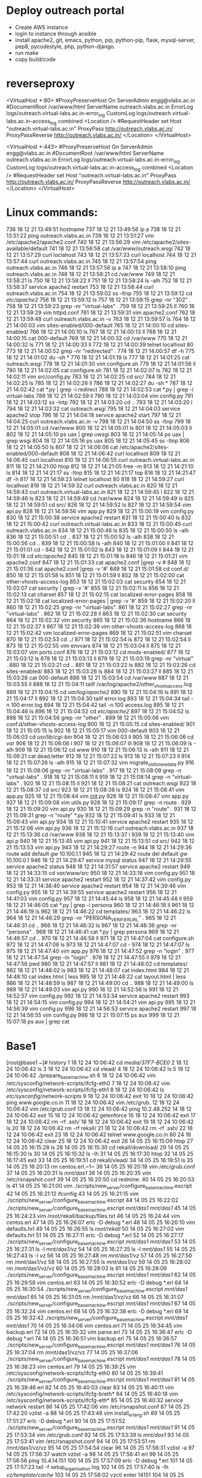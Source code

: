 * Deploy outreach portal
- Create AWS instance
- login to instance through ansible
- install apache2, git, emacs, python, pip, python-pip, flask, mysql-server, pep8, pycodestyle, php, python-django.
- run make
- copy build/code
* reverseproxy
  <VirtualHost *:80>
#ProxyPreserveHost On
ServerAdmin engg@vlabs.ac.in
#DocumentRoot /var/www/html
ServerName outreach.vlabs.ac.in
ErrorLog logs/outreach.virtual-labs.ac.in-error_log
CustomLog logs/outreach.virtual-labs.ac.in-access_log combined
<Location />
#RequestHeader set Host "outreach.virtual-labs.ac.in"
ProxyPass http://outreach.vlabs.ac.in/
ProxyPassReverse http://outreach.vlabs.ac.in/
</Location>
</VirtualHost>

<VirtualHost *:443>
#ProxyPreserveHost On
ServerAdmin engg@vlabs.ac.in
#DocumentRoot /var/www/html
ServerName outreach.vlabs.ac.in
ErrorLog logs/outreach.virtual-labs.ac.in-error_log
CustomLog logs/outreach.virtual-labs.ac.in-access_log combined
<Location />
#RequestHeader set Host "outreach.virtual-labs.ac.in"
ProxyPass http://outreach.vlabs.ac.in/
ProxyPassReverse http://outreach.vlabs.ac.in/
</Location>
</VirtualHost>

* Linux commands:
 
736  18 12 21 13:49:51 hostname
  737  18 12 21 13:49:56 ip a
  738  18 12 21 13:51:22 ping outreach.vlabs.ac.in
  739  18 12 21 13:51:27 vim /etc/apache2/apache2.conf 
  740  18 12 21 13:56:29 vim /etc/apache2/sites-available/default
  741  18 12 21 13:56:58 cat /var/www/outreach.wsgi
  742  18 12 21 13:57:29 curl loclahost
  743  18 12 21 13:57:33 curl localhost
  744  18 12 21 13:57:44 curl outreach.vlabs.ac.in
  745  18 12 21 13:57:54 ping outreach.vlabs.ac.in
  746  18 12 21 13:57:56 ip a
  747  18 12 21 13:58:10 ping outreach.vlabs.ac.in
  748  18 12 21 13:58:21 cd /var/www
  749  18 12 21 13:58:21 ls
  750  18 12 21 13:58:22 ll
  751  18 12 21 13:58:24 ls -alh
  752  18 12 21 13:58:37 service apache2 restart
  753  18 12 21 13:58:44 curl outreach.vlabs.ac.in
  754  18 12 21 13:59:02 ss -ltnp
  755  18 12 21 13:59:12 cd /etc/apache2/
  756  18 12 21 13:59:12 ls
  757  18 12 21 13:59:15 grep -nr "302" .
  758  18 12 21 13:59:23 grep -nr "virtual-labs" .
  759  18 12 21 13:59:25 ll
  760  18 12 21 13:59:29 vim httpd.conf 
  761  18 12 21 13:59:31 vim apache2.conf 
  762  18 12 21 13:59:48 curl outreach.vlabs.ac.in -v
  763  18 12 21 13:59:57 ls
  764  18 12 21 14:00:03 vim sites-enabled/000-default 
  765  18 12 21 14:00:10 cd sites-enabled/
  766  18 12 21 14:00:10 ls
  767  18 12 21 14:00:13 ll
  768  18 12 21 14:00:15 cat 000-default 
  769  18 12 21 14:00:32 cd /var/www
  770  18 12 21 14:00:32 ls
  771  18 12 21 14:00:33 ll
  772  18 12 21 14:00:39 telnet localhost 80
  773  18 12 21 14:00:52 grep -nr "redirected" .
  774  18 12 21 14:00:57 df -h
  775  18 12 21 14:01:02 du -sh *
  776  18 12 21 14:01:19 ls
  777  18 12 21 14:01:25 cat outreach.wsgi 
  778  18 12 21 14:01:30 vim configure.sh 
  779  18 12 21 14:01:56 ll
  780  18 12 21 14:02:05 cat configure.sh 
  781  18 12 21 14:02:07 ls
  782  18 12 21 14:02:11 vim src/config.py
  783  18 12 21 14:02:25 cd src/
  784  18 12 21 14:02:25 ls
  785  18 12 21 14:02:26 ll
  786  18 12 21 14:02:27 du -sh *
  787  18 12 21 14:02:42 cat *.py | grep -i redirect
  788  18 12 21 14:02:53 cat *.py | grep -i virtual-labs
  789  18 12 21 14:02:59 ll
  790  18 12 21 14:03:04 vim config.py
  791  18 12 21 14:03:12 ss -lntp
  792  18 12 21 14:03:20 cd ..
  793  18 12 21 14:03:20 l
  794  18 12 21 14:03:32 cat outreach.wsgi 
  795  18 12 21 14:04:03 service apache2 stop
  796  18 12 21 14:04:18 service apache2 start
  797  18 12 21 14:04:25 curl outreach.vlabs.ac.in -v
  798  18 12 21 14:04:50 ss -ltnp
  799  18 12 21 14:05:01 cd /var/www
  800  18 12 21 14:05:01 ls
  801  18 12 21 14:05:03 ll
  802  18 12 21 14:05:10 ps uax | grep uwsgi
  803  18 12 21 14:05:14 ps uax | grep wsgi
  804  18 12 21 14:05:16 ps uax 
  805  18 12 21 14:05:45 ss -ltnp
  806  18 12 21 14:05:50 ls
  807  18 12 21 14:06:06 cat /etc/apache2/sites-enabled/000-default 
  808  18 12 21 14:06:42 curl localhsot
  809  18 12 21 14:06:45 curl localhost
  810  18 12 21 14:06:55 curl outreach.virtual-labs.ac.in
  811  18 12 21 14:21:00 htop
  812  18 12 21 14:21:05 free -m
  813  18 12 21 14:21:10 ls
  814  18 12 21 14:21:17 ss -ltnp
  815  18 12 21 14:21:17 top
  816  18 12 21 14:21:47 df -h
  817  18 12 21 14:59:23 telnet localhost 80
  818  18 12 21 14:59:27 curl localhost
  819  18 12 21 14:59:32 curl outreach.vlabs.ac.in
  820  18 12 21 14:59:43 curl outreach.virtual-labs.ac.in
  821  18 12 21 14:59:45 l
  822  18 12 21 14:59:46 ls
  823  18 12 21 14:59:49 cd /var/www
  824  18 12 21 14:59:49 ls
  825  18 12 21 14:59:51 cd src/
  826  18 12 21 14:59:52 ls
  827  18 12 21 14:59:54 vim api.py
  828  18 12 21 14:59:56 vim app.py
  829  18 12 21 15:00:19 vim config.py
  830  18 12 21 15:00:38 service apache2 restart
  831  18 12 21 15:00:40 ls
  832  18 12 21 15:00:42 curl outreach.virtual-labs.ac.in
  833  18 12 21 15:00:45 curl outreach.vlabs.ac.in
  834  18 12 21 15:00:46 ls
  835  18 12 21 15:00:50 ls -alh
  836  18 12 21 15:00:51 cd ..
  837  18 12 21 15:00:52 ls -alh
  838  18 12 21 15:00:56 cd ..
  839  18 12 21 15:00:58 ls -alh
  840  18 12 21 15:01:00 ll
  841  18 12 21 15:01:01 cd -
  842  18 12 21 15:01:02 ls
  843  18 12 21 15:01:09 ll
  844  18 12 21 15:01:18 cd /etc/apache2/
  845  18 12 21 15:01:18 ls
  846  18 12 21 15:01:21 vim apache2.conf 
  847  18 12 21 15:01:33 cat apache2.conf |grep -v #
  848  18 12 21 15:01:36 cat apache2.conf |grep -v '#'
  849  18 12 21 15:01:58 cd conf.d/
  850  18 12 21 15:01:58 ls
  851  18 12 21 15:01:59 ll
  852  18 12 21 15:02:00 cat other-vhosts-access-log 
  853  18 12 21 15:02:03 cat security 
  854  18 12 21 15:02:07 cat security  | grep -v '#'
  855  18 12 21 15:02:11 ls
  856  18 12 21 15:02:13 cat charset 
  857  18 12 21 15:02:15 cat localized-error-pages 
  858  18 12 21 15:02:18 cat localized-error-pages  | grep -v '#'
  859  18 12 21 15:02:20 ll
  860  18 12 21 15:02:25 grep -nr "virtual-labs".
  861  18 12 21 15:02:27 grep -nr "virtual-labs" .
  862  18 12 21 15:02:28 ll
  863  18 12 21 15:02:30 cat security 
  864  18 12 21 15:02:32 vim security 
  865  18 12 21 15:02:36 hostname
  866  18 12 21 15:02:37 ll
  867  18 12 21 15:02:39 vim other-vhosts-access-log 
  868  18 12 21 15:02:42 vim localized-error-pages 
  869  18 12 21 15:02:51 vim charset 
  870  18 12 21 15:02:53 cd ../
  871  18 12 21 15:02:54 ls
  872  18 12 21 15:02:54 ll
  873  18 12 21 15:02:55 vim envvars 
  874  18 12 21 15:03:04 ll
  875  18 12 21 15:03:07 vim ports.conf 
  876  18 12 21 15:03:12 cd mods-enabled/
  877  18 12 21 15:03:12 ls
  878  18 12 21 15:03:13 ll
  879  18 12 21 15:03:19 grep -nr "virtual" .
  880  18 12 21 15:03:21 cd ..
  881  18 12 21 15:03:22 ls
  882  18 12 21 15:03:26 cd sites-enabled/
  883  18 12 21 15:03:26 ls
  884  18 12 21 15:03:27 ll
  885  18 12 21 15:03:28 cat 000-default 
  886  18 12 21 15:03:54 cd /var/www
  887  18 12 21 15:03:55 ll
  888  18 12 21 15:04:11 tailf /var/log/apache2/other_vhosts_access.log 
  889  18 12 21 15:04:15 cd  /var/log/apache2/
  890  18 12 21 15:04:16 ls
  891  18 12 21 15:04:17 ll
  892  18 12 21 15:04:30 tailf error.log
  893  18 12 21 15:04:34 tail -n 100 error.log
  894  18 12 21 15:04:42 tail -n 100 access.log
  895  18 12 21 15:04:46 ls
  896  18 12 21 15:04:52 cd /etc/apache2/
  897  18 12 21 15:04:52 ls
  898  18 12 21 15:04:56 grep -nr "other" .
  899  18 12 21 15:05:06 vim conf.d/other-vhosts-access-log 
  900  18 12 21 15:05:15 cd sites-enabled/
  901  18 12 21 15:05:15 ls
  902  18 12 21 15:05:17 vim 000-default 
  903  18 12 21 15:06:03 cd /usr/lib/cgi-bin/
  904  18 12 21 15:06:03 ll
  905  18 12 21 15:06:06 cd /var/
  906  18 12 21 15:06:06 l
  907  18 12 21 15:06:07 lll
  908  18 12 21 15:06:09 ls -alh
  909  18 12 21 15:06:12 cd www
  910  18 12 21 15:06:13 ls -alh
  911  18 12 21 15:06:21 cat dead.letter 
  912  18 12 21 15:07:22 ls
  913  18 12 21 15:07:23 ll
  914  18 12 21 15:07:26 ls -alh
  915  18 12 21 15:07:32 vim migrate_old_to_new_data.py 
  916  18 12 21 15:08:06 grep -nr "virtual-labs" .
  917  18 12 21 15:08:09 grep -n "virtual-labs" .
  918  18 12 21 15:08:11 ll
  919  18 12 21 15:08:14 grep -n "virtual-labs" .
  920  18 12 21 15:08:15 ll
  921  18 12 21 15:08:21 cat outreach.wsgi 
  922  18 12 21 15:08:37 cd src/
  923  18 12 21 15:08:38 ls
  924  18 12 21 15:08:41 vim app.py
  925  18 12 21 15:08:44 vim __init__.py
  926  18 12 21 15:08:47 vim app.py
  927  18 12 21 15:09:08 vim utils.py
  928  18 12 21 15:09:17 grep -n route .
  929  18 12 21 15:09:20 vim api.py
  930  18 12 21 15:09:29 grep -n "route" .
  931  18 12 21 15:09:31 grep -n "route" *.py
  932  18 12 21 15:09:41 ls
  933  18 12 21 15:09:43 vim api.py
  934  18 12 21 15:10:41 service apache2 restart
  935  18 12 21 15:12:06 vim api.py
  936  18 12 21 15:12:16 curl outreach.vlabs.ac.in
  937  18 12 21 15:13:36 cd /var/www
  938  18 12 21 15:13:37 l
  939  18 12 21 15:13:40 vim api.p
  940  18 12 21 15:13:45 vim api.py
  941  18 12 21 15:13:51 cd src/
  942  18 12 21 15:13:53 vim api.py
  943  18 12 21 14:29:27 route -n
  944  18 12 21 14:29:36 route add default gw 10.100.1.1
  945  18 12 21 14:29:42 route del default gw 10.100.0.1
  946  18 12 21 14:29:47 service mysql status
  947  18 12 21 14:29:55 service apache2 status
  948  18 12 21 14:31:57 service apache2 restart
  949  18 12 21 14:33:15 cd /var/www/src/
  950  18 12 21 14:33:18 vim config.py
  951  18 12 21 14:33:31 service apache2 restart
  952  18 12 21 14:37:42 vim config.py
  953  18 12 21 14:38:40 service apache2 restart
  954  18 12 21 14:39:46 vim config.py
  955  18 12 21 14:39:55 service apache2 restart
  956  18 12 21 14:41:03 vim config.py
  957  18 12 21 14:45:44 ls
  958  18 12 21 14:45:48 ll
  959  18 12 21 14:46:05 cat *.py | grep -i persona
  960  18 12 21 14:46:18 ll
  961  18 12 21 14:46:19 ls
  962  18 12 21 14:46:22 cd templates/
  963  18 12 21 14:46:22 ls
  964  18 12 21 14:46:29 grep -nr "PERSONA_VERIFIER_URL" .
  965  18 12 21 14:46:31 cd ..
  966  18 12 21 14:46:32 ls
  967  18 12 21 14:46:36 grep -nr "persona" .
  968  18 12 21 14:46:41 cat *.py | grep persona
  969  18 12 21 14:46:57 cd ..
  970  18 12 21 14:46:58 ll
  971  18 12 21 14:47:04 cat configure.sh 
  972  18 12 21 14:47:06 ls
  973  18 12 21 14:47:07 cd -
  974  18 12 21 14:47:07 ls
  975  18 12 21 14:47:40 vim app.py
  976  18 12 21 14:47:52 grep -n "login" .
  977  18 12 21 14:47:54 grep -in "login" .
  978  18 12 21 14:47:55 ll
  979  18 12 21 14:47:56 pwd
  980  18 12 21 14:47:57 ll
  981  18 12 21 14:48:02 cd templates/
  982  18 12 21 14:48:02 ls
  983  18 12 21 14:48:07 cat index.html 
  984  18 12 21 14:48:10 cat index.html  | less
  985  18 12 21 14:48:22 cat layout.html  | less
  986  18 12 21 14:48:59 ls
  987  18 12 21 14:49:00 cd ..
  988  18 12 21 14:49:00 ls
  989  18 12 21 14:49:03 vim api.py
  990  18 12 21 14:52:56 ls
  991  18 12 21 14:52:57 vim config.py
  992  18 12 21 14:53:34 service apache2 restart
  993  18 12 21 14:54:15 vim config.py
  994  18 12 21 14:54:21 vim  api.py
  995  18 12 21 14:56:39 vim config.py
  996  18 12 21 14:56:53 service apache2 restart
  997  18 12 21 14:56:55 vim config.py
  998  18 12 21 15:07:15 ps aux
  999  18 12 21 15:07:18 ps aux | grep cat

* Base1
[root@base1 ~]# history
    1  18 12 24 10:06:42 cd /media/37F7-BCE0/
    2  18 12 24 10:06:42 ls
    3  18 12 24 10:06:42 cd vlead/
    4  18 12 24 10:06:42 ls
    5  18 12 24 10:06:42 ./prepare_base_machine.sh 
    6  18 12 24 10:06:42 vim /etc/sysconfig/network-scripts/ifcfg-eth0
    7  18 12 24 10:06:42 vim /etc/sysconfig/network-scripts/ifcfg-eth1
    8  18 12 24 10:06:42 ls /etc/sysconfig/network-scripts/
    9  18 12 24 10:06:42 exit
   10  18 12 24 10:06:42 ping www.google.co.in
   11  18 12 24 10:06:42 vim /etc/grub.
   12  18 12 24 10:06:42 vim /etc/grub.conf
   13  18 12 24 10:06:42 ping 10.2.48.252
   14  18 12 24 10:06:42 exit
   15  18 12 24 10:06:42 getenforce 
   16  18 12 24 10:06:42 exit
   17  18 12 24 10:06:42 rm -rf .ssh/
   18  18 12 24 10:06:42 exit
   19  18 12 24 10:06:42 ls
   20  18 12 24 10:06:42 rm -rf rekall/
   21  18 12 24 10:06:42 rm -rf .ssh/
   22  18 12 24 10:06:42 exit
   23  18 12 24 10:06:42 telnet www.google.co.in 80
   24  18 12 24 10:06:42 clear
   25  18 12 24 10:06:42 exit
   26  14 05 25 16:15:09 htop
   27  14 05 25 16:15:28 ls
   28  14 05 25 16:15:30 cd rekall/download/
   29  14 05 25 16:15:30 ls
   30  14 05 25 16:15:32 ls -lh
   31  14 05 25 16:17:30 htop
   32  14 05 25 16:17:45 exit
   33  14 05 25 16:19:51 cd rekall/vlead/
   34  14 05 25 16:19:51 ls
   35  14 05 25 16:20:13 rm centos.erl.~1~ 
   36  14 05 25 16:20:18 vim /etc/grub.conf
   37  14 05 25 16:20:31 ls /mnt/das1/
   38  14 05 25 16:20:35 vim /etc/rsnapshot.conf 
   39  14 05 25 16:20:50 cd redmine.
   40  14 05 25 16:20:53 ls
   41  14 05 25 16:21:00 vim ./scripts/new_server/configure_base_machine.escript 
   42  14 05 25 16:21:12 ifconfig 
   43  14 05 25 16:21:15 vim ./scripts/new_server/configure_base_machine.escript 
   44  14 05 25 16:22:02 ./scripts/new_server/configure_base_machine.escript /mnt/das1/ /mnt/das1/
   45  14 05 25 16:24:23 vim /root/rekall/backup/files.txt 
   46  14 05 25 16:24:44 vim centos.erl 
   47  14 05 25 16:26:07 erlc -D debug *.erl
   48  14 05 25 16:26:10 vim defaults.hrl 
   49  14 05 25 16:26:55 ls /root/rekall/
   50  14 05 25 16:27:02 vim defaults.hrl 
   51  14 05 25 16:27:11 erlc -D debug *.erl
   52  14 05 25 16:27:17 ./scripts/new_server/configure_base_machine.escript /mnt/das1/ /mnt/das1/
   53  14 05 25 16:27:31 ls -l /mnt/das1/vz/
   54  14 05 25 16:27:35 ls -l /mnt/das1/
   55  14 05 25 16:27:43 ls -l /vz/
   56  14 05 25 16:27:48 rm /mnt/das1/vz/
   57  14 05 25 16:27:50 rm /mnt/das1/vz
   58  14 05 25 16:27:55 ls /mnt/das1/vz/
   59  14 05 25 16:28:02 rm /mnt/das1/vz/vz
   60  14 05 25 16:28:03 ls
   61  14 05 25 16:28:09 ./scripts/new_server/configure_base_machine.escript /mnt/das1/ /mnt/das1/
   62  14 05 25 16:29:58 vim centos.erl 
   63  14 05 25 16:30:52 erlc -D debug *.erl
   64  14 05 25 16:30:54 ./scripts/new_server/configure_base_machine.escript /mnt/das1/ /mnt/das1/
   65  14 05 25 16:31:05 rm /mnt/das1/vz/vz
   66  14 05 25 16:31:07 ./scripts/new_server/configure_base_machine.escript /mnt/das1/ /mnt/das1/
   67  14 05 25 16:32:24 vim centos.erl 
   68  14 05 25 16:32:38 erlc -D debug *.erl
   69  14 05 25 16:32:42 ./scripts/new_server/configure_base_machine.escript /mnt/das1/ /mnt/das1/
   70  14 05 25 16:34:06 vim centos.erl 
   71  14 05 25 16:34:45 vim backup.erl 
   72  14 05 25 16:35:32 vim parse.erl 
   73  14 05 25 16:36:47 erlc -D debug *.erl
   74  14 05 25 16:36:51 vim backup.erl 
   75  14 05 25 16:36:57 ./scripts/new_server/configure_base_machine.escript /mnt/das1/ /mnt/das1/
   76  14 05 25 16:37:04 rm /mnt/das1/vz/vz
   77  14 05 25 16:37:06 ./scripts/new_server/configure_base_machine.escript /mnt/das1/ /mnt/das1/
   78  14 05 25 16:38:23 vim centos.erl 
   79  14 05 25 16:39:25 vim /etc/sysconfig/network-scripts/ifcfg-eth0
   80  14 05 25 16:39:41 ./scripts/new_server/configure_base_machine.escript /mnt/das1/ /mnt/das1/
   81  14 05 25 16:39:46 erl
   82  14 05 25 16:40:03 clear
   83  14 05 25 16:40:11 vim /etc/sysconfig/network-scripts/ifcfg-breth*
   84  14 05 25 16:40:18 vim /etc/sysconfig/network-scripts/ifcfg-eth*
   85  14 05 25 16:40:32 service network restart
   86  14 05 25 17:42:06 vim /etc/rsnapshot.conf 
   87  14 05 25 17:42:20 vzlist -a
   88  14 05 25 17:43:46 vim install_erlang.sh 
   89  14 05 25 17:51:27 erlc -D debug *.erl
   90  14 05 25 17:51:52 ./scripts/new_server/configure_base_machine.escript /mnt/das1/ /mnt/das1/
   91  14 05 25 17:53:34 vim /etc/grub.conf
   92  14 05 25 17:53:39 ls /mnt/das1/
   93  14 05 25 17:53:41 vim /etc/rsnapshot.conf 
   94  14 05 25 17:53:51 rm /mnt/das1/vz/vz
   95  14 05 25 17:54:54 clear
   96  14 05 25 17:56:31 vzlist -a
   97  14 05 25 17:56:37 watch vzlist -a
   98  14 05 25 17:56:41 erl
   99  14 05 25 17:56:56 ping 10.4.14.151
  100  14 05 25 17:57:09 erlc -D debug *.erl
  101  14 05 25 17:57:23 tail -f setup_organisation.log 
  102  14 05 25 17:57:40 ls -lh /vz/template/cache/
  103  14 05 25 17:58:02 vzctl enter 14151
  104  14 05 25 18:03:04 vzctl enter 14152
  105  14 05 25 18:05:04 cd ../download/
  106  14 05 25 18:05:05 l
  107  14 05 25 18:05:06 ls
  108  14 05 25 18:05:16 rm -rf emacs.d
  109  14 05 25 18:05:24 rsync -vtrp saurabh@10.2.48.252:/documents/Desktop/rekall/cache/download/* .
  110  14 05 25 18:07:09 vzctl enter 14153
  111  14 05 25 18:13:08 nslookup www.google.co.in 10.4.12.152
  112  14 05 25 18:13:11 nslookup www.google.co.in 10.4.14.152
  113  14 05 25 18:13:18 nslookup admin.virtual-labs.ac.in 10.4.14.152
  114  14 05 25 18:13:28 vim /etc/sysconfig/network-scripts/ifcfg-breth1
  115  14 05 25 18:13:38 vim /etc/resolv.conf
  116  14 05 25 18:13:50 ping ca.admin.virtual-labs.ac.in
  117  14 05 25 18:15:01 ping ldap.admin.virtual-labs.ac.in
  118  14 05 25 18:15:09 vzlist -a
  119  14 05 25 18:15:14 ping 10.4.14.152
  120  14 05 25 18:15:23 vzctl enter 155
  121  14 05 25 18:15:26 vzctl enter 14155
  122  14 05 25 18:16:06 nslookup ldap.admin.virtual-labs.ac.in 10.4.14.152
  123  14 05 25 18:16:14 cd ..
  124  14 05 25 18:16:16 cd vlead/
  125  14 05 25 18:16:24 vim ./scripts/new_server/ns1.admin.escript 
  126  14 05 25 18:16:29 vim defaults.hrl 
  127  14 05 25 18:16:41 vzctl enter 151
  128  14 05 25 18:16:45 vzctl enter 14152
  129  14 05 25 18:19:00 ping ldap.admin.virtual-labs.ac.in
  130  14 05 25 18:19:17 vzctl enter 14155
  131  14 05 25 18:21:05 vim setup_organisation.log 
  132  14 05 25 18:23:13 vzctl enter 155
  133  14 05 25 18:23:16 vzctl enter 14155
  134  14 05 25 18:27:25 vim scripts/new_server/ldap.admin.escript 
  135  14 05 25 18:27:36 bzr diff
  136  14 05 25 18:27:43 bzr commit -m "Many improvements"
  137  14 05 25 18:27:46 clear
  138  14 05 25 18:27:47 erk
  139  14 05 25 18:27:49 erl
  140  14 05 25 18:29:20 exit
  141  14 05 25 18:03:31 telnet 10.2.48.252 100
  142  14 05 25 18:03:34 telnet 10.2.48.252 200
  143  14 05 25 18:03:37 telnet 10.2.48.252 300
  144  14 05 25 18:03:39 telnet 10.2.48.252 400
  145  14 05 25 18:03:44 ssh -X saurabh@10.2.48.252
  146  14 05 25 18:03:48 ping 10.2.48.252
  147  14 05 25 18:03:50 ssh -X saurabh@10.2.48.252
  148  14 05 25 18:03:54 telnet 10.2.48.252 100
  149  14 05 25 18:03:56 telnet 10.2.48.252 200
  150  14 05 25 18:03:58 telnet 10.2.48.252 300
  151  14 05 25 18:04:03 iptables-save
  152  14 05 25 18:04:13 service iptables stop
  153  14 05 25 18:04:17 telnet 10.2.48.252 100
  154  14 05 25 18:04:18 telnet 10.2.48.252 200
  155  14 05 25 18:04:19 telnet 10.2.48.252 300
  156  14 05 25 18:04:31 telnet 10.2.48.252 400
  157  14 05 25 18:04:34 ssh -X saurabh@10.2.48.252
  158  14 05 25 20:59:22 vzlist -a
  159  14 05 25 20:59:30 uptime
  160  14 05 25 20:59:48 history
  161  14 05 25 20:59:57 cd rekall/
  162  14 05 25 20:59:58 ls
  163  14 05 25 21:00:03 cd vlead
  164  14 05 25 21:00:03 ls
  165  14 05 25 21:00:06 vim setup_organisation.log 
  166  14 05 25 21:00:49 exit
  167  14 05 26 08:35:14 vzctl enter 14152
  168  14 05 26 08:35:51 exit
  169  14 05 26 08:32:06 vim /etc/ssh/sshd_config 
  170  14 05 26 08:32:22 ifconfig 
  171  14 05 26 08:32:24 ls
  172  14 05 26 08:32:30 cd rekall/vlead/
  173  14 05 26 08:32:30 ls
  174  14 05 26 08:32:35 vim setup_organisation.log 
  175  14 05 26 08:32:52 vim ./scripts/new_server/ns2.admin.escript 
  176  14 05 26 08:33:01 vzlist -a
  177  14 05 26 08:33:11 vzctl destroy 14168
  178  14 05 26 08:33:17 erl
  179  14 05 26 08:34:13 ls
  180  14 05 26 08:34:17 firefox &
  181  14 05 26 08:34:26 vim /etc/resolv.conf
  182  14 05 26 08:34:46 vim defaults.hrl 
  183  14 05 26 08:35:55 exit
  184  14 05 26 08:36:13 ls
  185  14 05 26 08:36:20 vzctl enter 14152
  186  14 05 26 08:40:30 ls
  187  14 05 26 08:40:31 cd rekall/
  188  14 05 26 08:40:33 cd vlead/
  189  14 05 26 08:40:35 vim defaults.hrl 
  190  14 05 26 08:40:57 vzctl enter 154
  191  14 05 26 08:40:59 exit
  192  14 05 26 08:36:32 firefox &
  193  14 05 26 08:36:40 ping ns1.admin.virtual-labs.ac.in
  194  14 05 26 08:37:01 links https://ns1.admin.virtual-labs.ac.in:10000/
  195  14 05 26 08:37:09 vim /etc/sysconfig/iptables
  196  14 05 26 08:37:35 service iptables restart
  197  14 05 26 08:37:58 cd rekall/vlead/
  198  14 05 26 08:38:00 cat root_password.csv 
  199  14 05 26 08:38:09 vim root_password.csv 
  200  14 05 26 08:38:16 clear
  201  14 05 26 08:38:17 cat root_password.csv 
  202  14 05 26 08:41:03 vzctl enter 14154
  203  14 05 26 08:43:06 vzctl enter 14155
  204  14 05 26 08:46:04 ls
  205  14 05 26 08:46:06 cd ..
  206  14 05 26 08:46:08 ls
  207  14 05 26 08:46:12 cd rekall/vlead/
  208  14 05 26 08:46:12 ls
  209  14 05 26 08:46:13 erl
  210  14 05 26 08:49:07 ls
  211  14 05 26 08:49:20 ps
  212  14 05 26 08:49:23 exit
  213  14 05 26 08:36:10 gnome-terminal &
  214  14 05 26 08:49:26 cd rekall/vlead/
  215  14 05 26 08:49:26 ls
  216  14 05 26 08:49:28 bzr status
  217  14 05 26 08:49:35 rm erl_crash.dump setup_organisation.log 
  218  14 05 26 08:49:48 vim scripts/new_server/ldap.admin.escript 
  219  14 05 26 08:50:05 bzr status
  220  14 05 26 08:50:21 bzr commit -m "Corrected root dn in ldap script so that it lies under same suffix"
  221  14 05 26 08:50:59 exit
  222  14 05 26 12:35:53 ssh root@10.4.15.151
  223  14 05 26 12:36:27 ssh root@10.4.14.151
  224  14 05 26 12:37:27 ssh root@10.4.14.151 exit
  225  14 05 26 12:41:14 ssh root@10.4.14.165
  226  14 05 26 12:42:10 ssh root@10.4.14.165 
  227  14 05 26 12:43:50 cat root_password.csv 
  228  14 05 26 12:43:57 ssh root@10.4.14.165 
  229  14 05 26 12:44:13 vzctl stop 14165
  230  14 05 26 12:44:21 ping 10.4.14.165
  231  14 05 26 12:44:34 cd /vz/private/14165/
  232  14 05 26 12:44:35 ls
  233  14 05 26 12:44:36 cd root/
  234  14 05 26 12:44:36 ls
  235  14 05 26 12:44:37 ls -al
  236  14 05 26 12:44:39 cd .ssh/
  237  14 05 26 12:44:40 ls -al
  238  14 05 26 12:44:42 cat authorized_keys 
  239  14 05 26 12:44:47 exit
  240  14 05 26 12:15:02 vim setup_organisation.log 
  241  14 05 26 12:15:07 rm .setup_organisation.log.swp 
  242  14 05 26 12:15:09 vim setup_organisation.log 
  243  14 05 26 12:34:27 vim ssh_helper.erl 
  244  14 05 26 12:38:16 vzctl stop 14165
  245  14 05 26 12:38:21 vzctl destroy 14165
  246  14 05 26 12:44:59 vzctl start 14165
  247  14 05 26 12:45:05 ssh root@10.4.14.165
  248  14 05 26 12:45:19 ssh -v root@10.4.14.165
  249  14 05 26 12:50:19 ssh root@10.4.14.165
  250  14 05 26 12:51:28 ssh -v root@10.4.14.165
  251  14 05 26 12:54:48 ssh  root@10.4.14.165
  252  14 05 26 12:55:49 arp -a -n
  253  14 05 26 12:56:21 ssh  root@10.4.14.165
  254  14 05 26 12:56:47 ssh -v root@10.4.14.165
  255  14 05 26 13:07:21 clear
  256  14 05 26 13:16:46 exit
  257  14 05 26 12:15:33 vim defaults.hrl 
  258  14 05 26 12:15:35 rm .defaults.hrl.swp 
  259  14 05 26 12:15:36 vim defaults.hrl 
  260  14 05 26 13:07:24 clear
  261  14 05 26 13:10:50 vim defaults.hrl 
  262  14 05 26 13:16:32 bzr status
  263  14 05 26 13:16:44 bzr commit -m "Made several small improvements or bug fixes"
  264  14 05 26 13:16:46 exit
  265  14 05 26 12:16:43 tail -f se
  266  14 05 26 12:16:44 tail -f setup_organisation.log 
  267  14 05 26 12:23:29 ssh root@10.4.15.151
  268  14 05 26 12:23:32 ssh root@10.4.14.151
  269  14 05 26 12:25:16 erl -man string
  270  14 05 26 12:28:10 tail -f setup_organisation.log 
  271  14 05 26 12:53:07 vim dovecot.erl 
  272  14 05 26 12:54:15 cat /vz/private/14165/root/.ssh/authorized_keys 
  273  14 05 26 12:54:25 cat ~/.ssh/id_rsa.pub 
  274  14 05 26 12:54:35 cat /vz/private/14164/root/.ssh/authorized_keys 
  275  14 05 26 12:54:38 cat /vz/private/14163/root/.ssh/authorized_keys 
  276  14 05 26 12:54:41 cat /vz/private/14165/root/.ssh/authorized_keys 
  277  14 05 26 12:54:58 ls -lh
  278  14 05 26 12:55:04 vzlist -a
  279  14 05 26 12:55:11 cat root_password.csv 
  280  14 05 26 12:55:38 vzctl enter 14165
  281  14 05 26 12:57:25 vim dovecot.erl 
  282  14 05 26 12:58:24 vzctl enter 14165
  283  14 05 26 12:58:58 clear
  284  14 05 26 12:59:09 vim dovecot.erl 
  285  14 05 26 13:00:07 vim user_management.erl 
  286  14 05 26 13:00:29 erlc -D debug *.erl
  287  14 05 26 13:00:31 vim dovecot.erl 
  288  14 05 26 13:00:58 tail -f setup_organisation.log 
  289  14 05 26 13:05:00 vzctl enter 14165
  290  14 05 26 13:05:09 vim user_management.erl 
  291  14 05 26 13:05:38 vzctl enter 14165
  292  14 05 26 13:05:57 vim user_management.erl 
  293  14 05 26 13:06:08 erlc -D debug *.erl
  294  14 05 26 13:06:34 tail -f setup_organisation.log 
  295  14 05 26 13:16:47 exit
  296  14 05 26 12:04:13 vzlist -a
  297  14 05 26 12:04:36 vzctl destroy 14165
  298  14 05 26 12:04:49 cd rekall/vlead/
  299  14 05 26 12:04:50 erl
  300  14 05 26 12:14:08 ls
  301  14 05 26 12:14:10 vzlist -a
  302  14 05 26 12:16:35 ./scripts/new_server/configure_container_script.escript 14163 cacti 10.4.14.163 cacti.admin.virtual-labs.ac.in ./scripts/new_server/cacti.admin.escript >> setup_organisation.log 
  303  14 05 26 12:18:43 vzctl stop 14163
  304  14 05 26 12:18:47 vzctl destroy 14163
  305  14 05 26 12:19:15 ./scripts/new_server/configure_container_script.escript 14163 cacti 10.4.14.163 cacti.admin.virtual-labs.ac.in ./scripts/new_server/cacti.admin.escript >> setup_organisation.log 
  306  14 05 26 12:19:49 erl
  307  14 05 26 12:20:03 ssh root@10.4.14.163
  308  14 05 26 12:20:10 rm /tmp/root\@10.4.14.16
  309  14 05 26 12:20:12 rm /tmp/root\@10.4.14.163\:22 
  310  14 05 26 12:20:24 vzctl stop 14163
  311  14 05 26 12:20:31 vzctl destroy 14163
  312  14 05 26 12:20:34 ./scripts/new_server/configure_container_script.escript 14163 cacti 10.4.14.163 cacti.admin.virtual-labs.ac.in ./scripts/new_server/cacti.admin.escript >> setup_organisation.log 
  313  14 05 26 12:22:47 rm /tmp/root\@10.4.14.165\:22 
  314  14 05 26 12:23:41 vzctl stop 14163
  315  14 05 26 12:23:47 vzctl destroy 14163
  316  14 05 26 12:23:51 vim centos.erl 
  317  14 05 26 12:24:06 vim utility.erl 
  318  14 05 26 12:24:11 vim ssh_helper.erl 
  319  14 05 26 12:26:44 erlc -D debug *.erl
  320  14 05 26 12:26:51 ./scripts/new_server/configure_container_script.escript 14163 cacti 10.4.14.163 cacti.admin.virtual-labs.ac.in ./scripts/new_server/cacti.admin.escript >> setup_organisation.log 
  321  14 05 26 12:31:08 ./scripts/new_server/configure_container_script.escript 14165 dovecot 10.4.14.165 dovecot.admin.virtual-labs.ac.in ./scripts/new_server/dovecot.admin.escript >> setup_organisation.log 
  322  14 05 26 12:33:58 erl
  323  14 05 26 12:38:25 ./scripts/new_server/configure_container_script.escript 14165 dovecot 10.4.14.165 dovecot.admin.virtual-labs.ac.in ./scripts/new_server/dovecot.admin.escript >> setup_organisation.log 
  324  14 05 26 12:45:34 vzctl stop 14163
  325  14 05 26 12:45:44 vzctl start 14163
  326  14 05 26 12:45:45 vzctl stop 14165
  327  14 05 26 12:45:50 vzctl destroy 14165
  328  14 05 26 12:45:57 ./scripts/new_server/configure_container_script.escript 14165 dovecot 10.4.14.165 dovecot.admin.virtual-labs.ac.in ./scripts/new_server/dovecot.admin.escript >> setup_organisation.log 
  329  14 05 26 12:49:41 vzctl stop 14165
  330  14 05 26 12:49:47 vzctl destroy 14165
  331  14 05 26 12:49:56 ./scripts/new_server/configure_container_script.escript 14165 dovecot 10.4.14.165 dovecot.admin.virtual-labs.ac.in ./scripts/new_server/dovecot.admin.escript >> setup_organisation.log 
  332  14 05 26 13:00:39 vzctl stop 14165
  333  14 05 26 13:00:45 vzctl destroy 14165
  334  14 05 26 13:00:48 ./scripts/new_server/configure_container_script.escript 14165 dovecot 10.4.14.165 dovecot.admin.virtual-labs.ac.in ./scripts/new_server/dovecot.admin.escript >> setup_organisation.log 
  335  14 05 26 13:06:11 vzctl stop 14165
  336  14 05 26 13:06:17 vzctl destroy 14165
  337  14 05 26 13:06:31 ./scripts/new_server/configure_container_script.escript 14165 dovecot 10.4.14.165 dovecot.admin.virtual-labs.ac.in ./scripts/new_server/dovecot.admin.escript >> setup_organisation.log 
  338  14 05 26 13:11:17 ./scripts/new_server/configure_container_script.escript 14166 squirrelmail 10.4.14.166 squirrelmail.admin.virtual-labs.ac.in ./scripts/new_server/squirrelmail.admin.escript >> setup_organisation.log 
  339  14 05 26 13:16:48 exit
  340  14 05 26 12:04:09 gnome-terminal &
  341  14 05 26 12:16:58 firefox &
  342  14 05 26 13:16:49 exit
  343  14 05 26 14:35:22 firefox &
  344  14 05 26 14:42:32 vzlist -a
  345  14 05 26 14:42:40 ping dovecot.admin.virtual-labs.ac.in
  346  14 05 26 14:50:21 vzctl enter 14165
  347  14 05 26 15:00:51 ifconfig 
  348  14 05 26 15:00:55 brctl show
  349  14 05 26 15:01:01 ifconfig | grep veth | grep Link
  350  14 05 26 15:02:09 vzctl enter 14165
  351  14 05 26 15:03:51 vzctl enter 14152
  352  14 05 26 15:04:08 vzctl enter 14165
  353  14 05 26 15:05:52 vim config_files/iptables/dovecot_server 
  354  14 05 26 15:06:08 bzr status
  355  14 05 26 15:11:09 exit
  356  14 05 26 14:34:19 vim defaults.hrl 
  357  14 05 26 15:11:10 exit
  358  14 05 26 14:34:03 tail -f setup_organisation.log 
  359  14 05 26 15:12:34 ls -lh setup_organisation.log 
  360  14 05 26 15:12:37 wc setup_organisation.log 
  361  14 05 26 15:12:39 exit
  362  14 05 26 14:33:27 cd rekall/vlead/
  363  14 05 26 14:33:27 ls
  364  14 05 26 14:34:48 ./scripts/new_server/configure_container_script.escript 14167 openvpn 10.4.14.167 vpn.admin.virtual-labs.ac.in ./scripts/new_server/vpn.admin.escript >> setup_organisation.log 
  365  14 05 26 14:51:20 ./scripts/new_server/configure_container_script.escript 14168 secondary_bind 10.4.14.168 ns2.admin.virtual-labs.ac.in ./scripts/new_server/ns2.admin.escript >> setup_organisation.log 
  366  14 05 26 14:59:26 ./scripts/new_server/configure_container_script.escript 14169 nagios 10.4.14.169 nagios2.admin.virtual-labs.ac.in ./scripts/new_server/nagios2.admin.escript >> setup_organisation.log 
  367  14 05 26 15:08:23 ./scripts/new_server/configure_container_script.escript 14170 secondary_bind 10.4.14.170 public-ns2.admin.virtual-labs.ac.in ./scripts/new_server/public-ns2.admin.escript >> setup_organisation.log 
  368  14 05 26 15:12:43 history
  369  14 05 26 15:12:46 exit
  370  14 05 26 14:33:23 gnome-terminal &
  371  14 05 26 14:50:14 vzlist -a
  372  14 05 26 15:12:48 history
  373  14 05 26 15:12:59 cd rekall/vlead/
  374  14 05 26 15:13:01 bzr status
  375  14 05 26 15:13:13 bzr commit -m "Updated firewall rules for dovecot server"
  376  14 05 26 15:13:20 grep denied config_files/iptables/*
  377  14 05 26 15:14:02 exit
  378  14 05 26 15:44:54 vzctl enter 14151
  379  14 05 26 15:45:47 exit
  380  14 05 26 16:02:41 cd rekall/vlead/
  381  14 05 26 16:02:42 cat root_password.csv 
  382  14 05 26 16:05:39 vim /root/rekall/backup/files.txt 
  383  14 05 26 16:06:33 vzctl enter 14152
  384  14 05 26 16:07:25 vzctl enter 14156
  385  14 05 26 16:08:23 exit
  386  14 05 27 14:07:06 gnome-terminal &
  387  14 05 27 14:07:29 ssh ssssssss
  388  14 05 27 14:07:34 vzlist -a
  389  14 05 27 14:07:43 -
  390  14 05 27 14:08:16 cd rekall/vlead/
  391  14 05 27 14:09:17 vim ./scripts/new_server/setup_organisation.escript 
  392  14 05 27 14:09:57 vim defaults.hrl 
  393  14 05 27 14:16:03 cd rekall/vlead/
  394  14 05 27 14:16:03 ls
  395  14 05 27 14:16:08 vim ./scripts/new_server/configure_container_script.escript 
  396  14 05 27 14:16:52 cd scripts/new_server/
  397  14 05 27 14:16:53 ls
  398  14 05 27 14:17:12 cp configure_primary_bind_server.escript abcd.escript
  399  14 05 27 14:17:13 vim abcd.escript 
  400  14 05 27 14:17:48 rm abcd.escript 
  401  14 05 27 14:17:52 vim ../../defaults.hrl 
  402  14 05 27 14:17:58 rm ../../.defaults.hrl.swp 
  403  14 05 27 14:18:00 vim ../../defaults.hrl 
  404  14 05 27 14:18:35 vim ca.admin.escript 
  405  14 05 27 14:19:32 vim ldap.admin.escript 
  406  14 05 27 14:20:26 cd ..
  407  14 05 27 14:20:27 ls
  408  14 05 27 14:20:38 firefox &
  409  14 05 27 14:20:43 killall firefox
  410  14 05 27 14:20:44 firefox &
  411  14 05 27 14:21:06 ./update_documentation.sh 
  412  14 05 27 14:22:54 erl
  413  14 05 27 14:26:04 vzctl destroy 14168
  414  14 05 27 14:15:53 clear
  415  14 05 27 14:15:57 gnome-terminal &
  416  14 05 27 14:26:55 exit
  417  14 05 27 14:27:05 gnome-terminal &
  418  14 05 27 14:27:10 ifconfig 
  419  14 05 27 14:27:12 vzlist -a
  420  14 05 27 14:27:14 ifconfig 
  421  14 05 27 14:27:22 ps aux | grep termina
  422  14 05 27 14:27:27 gedit &
  423  14 05 27 14:27:58 gnome-terminal &
  424  14 05 27 14:28:09 ls
  425  14 05 27 14:28:15 exit
  426  14 05 27 14:28:25 firefox &
  427  14 05 27 14:30:13 cd rekall/vlead/
  428  14 05 27 14:30:17 vim scripts/new_server/wiki.admin.escript 
  429  14 05 27 14:30:34 \vi scripts/new_server/wiki.admin.escript 
  430  14 05 27 14:32:19 vim defaults.hrl 
  431  14 05 27 14:32:25 \vi defaults.hrl 
  432  14 05 27 14:35:28 cat root_password.csv 
  433  14 05 27 14:35:32 cat root_password.csv  | grep ns1
  434  14 05 27 14:36:47 vi defaults.hrl 
  435  14 05 27 14:36:57 unalias -a
  436  14 05 27 14:36:59 vi defaults.hrl 
  437  14 05 27 14:37:35 dc ..
  438  14 05 27 14:37:36 cd ..
  439  14 05 27 14:37:36 ls
  440  14 05 27 14:37:39 cd yum/
  441  14 05 27 14:37:39 ls
  442  14 05 27 14:37:41 du -sh
  443  14 05 27 14:38:03 cd ../vlead/
  444  14 05 27 14:38:04 ls
  445  14 05 27 14:38:06 vim defaults.hrl 
  446  14 05 27 14:38:11 vi defaults.hrl 
  447  14 05 27 14:41:38 vim config_files/iptables/easyrsa_server 
  448  14 05 27 14:41:56 vi config_files/iptables/easyrsa_server 
  449  14 05 27 14:44:06 vi scripts/new_server/ca.admin.escript 
  450  14 05 27 14:44:24 vi config_files/iptables/easyrsa_server 
  451  14 05 27 14:45:19 vzctl enter 14151
  452  14 05 27 14:56:40 su - apache
  453  14 05 27 14:56:45 useradd dumb
  454  14 05 27 14:56:48 su - dump
  455  14 05 27 14:56:49 su - dumb
  456  14 05 27 14:57:52 vim defaults.hrl 
  457  14 05 27 14:57:57 vi defaults.hrl 
  458  14 05 27 15:02:10 cd
  459  14 05 27 15:02:11 ls
  460  14 05 27 15:02:42 bzr co bzr+http://bazaar.admin.virtual-labs.ac.in/rekall/trunk
  461  14 05 27 15:02:58 ls -lh
  462  14 05 27 15:03:07 rm -rf trunk/
  463  14 05 27 15:03:16 vim rekall/vlead/scripts/new_server/bazaar.admin.escript 
  464  14 05 27 15:04:00 vim rekall/vlead/scripts/new_server/configure_bazaar_server.escript 
  465  14 05 27 15:04:26 vim rekall/vlead/scripts/new_server/bazaar.admin.escript 
  466  14 05 27 15:06:38 vi rekall/vlead/defaults.hrl 
  467  14 05 27 15:07:07 vzlist -a
  468  14 05 27 15:07:11 vzctl enter 14160
  469  14 05 27 15:08:35 cd rekall/vlead/
  470  14 05 27 15:08:36 vi defaults.hrl 
  471  14 05 27 15:15:08 vzlist -a
  472  14 05 27 15:15:48 ssh root@10.4.14.151
  473  14 05 27 15:15:52 ssh root@10.4.14.152
  474  14 05 27 15:15:56 ssh root@10.4.14.153
  475  14 05 27 15:16:00 ssh root@10.4.14.154
  476  14 05 27 15:16:22 erl -noshell -eval 'openvz:get_container_list(), init:stop()'
  477  14 05 27 15:16:42 erl -noshell -eval 'io:format("~p~n", [openvz:get_container_list()]), init:stop()'
  478  14 05 27 15:17:39 vim /etc/vz/conf/14151.conf 
  479  14 05 27 15:18:25 brctl show
  480  14 05 27 15:18:43 man vzctl
  481  14 05 27 15:19:24 clear
  482  14 05 27 15:19:31 iptables-save
  483  14 05 27 15:21:35 exit
  484  14 05 27 12:06:39 firefox &
  485  14 05 27 12:06:46 cd rekall/vlead/
  486  14 05 27 12:06:53 emacs defaults.hrl &
  487  14 05 27 12:08:12 vzlist -a
  488  14 05 27 12:08:17 erl
  489  14 05 27 16:19:58 exit
  490  14 05 28 11:57:39 vzlist -a
  491  14 05 28 11:57:41 uptime
  492  14 05 28 11:57:49 less /var/log/messages
  493  14 05 28 11:59:34 cd rekall/vlead/
  494  14 05 28 11:59:36 erl
  495  14 05 28 12:14:41 exit
  496  14 05 28 13:45:14 w
  497  14 05 28 13:45:20 yum -y update --skip-broken
  498  14 05 29 08:12:10 du -sh /var/cache/yum/
  499  14 05 29 08:12:13 uptime
  500  14 05 29 08:12:25 vzlist -a
  501  14 05 29 08:12:41 rsync -vtrp /var/cache/yum/ /vz/private/14153/var/cache/yum/
  502  14 05 29 08:13:31 vzctl enter 14153
  503  14 05 29 08:13:42 vzlist -a
  504  14 05 29 08:13:46 vzctl enter 14153
  505  14 05 29 08:17:06 du -sh /var/cache/yum/
  506  14 05 29 08:19:42 exit
  507  14 05 29 08:41:42 cd rekall/vlead/
  508  14 05 29 08:41:43 bzr status
  509  14 05 29 08:41:59 bzr update
  510  14 05 29 08:42:01 clear
  511  14 05 29 08:42:04 erlc -D debug *.erl
  512  14 05 29 08:42:17 ls
  513  14 05 29 08:42:35 erl -noshell -eval 'package:tidy_var_cache_yum(), init:stop()'
  514  14 05 29 08:42:57 du -sh /var/cache/yum/
  515  14 05 29 08:43:13 bzr push /vz/private/14153/root/rekall/vlead/
  516  14 05 29 08:43:18 vzctl enter 14153
  517  14 05 29 08:43:58 exit
  518  14 05 28 14:14:45 vzlist
  519  14 05 28 14:14:48 su -
  520  14 05 28 14:16:27 firefox &
  521  14 05 30 12:30:27 uptime
  522  14 05 30 12:30:31 vzlist -a
  523  14 05 30 12:30:33 exit
  524  14 05 30 22:03:18 uptime
  525  14 05 30 22:03:21 exit
  526  14 06 01 18:21:21 vzlist -a
  527  14 06 01 18:21:25 vzctl enter 14160
  528  14 06 01 18:24:27 cd vle
  529  14 06 01 18:24:30 cd rekall/vlead/
  530  14 06 01 18:24:30 ls
  531  14 06 01 18:24:32 bzr status
  532  14 06 01 18:24:46 vim scripts/new_server/proxy.admin.escript 
  533  14 06 01 18:25:11 bzr commit -m "Corrected proxy authentication filter"
  534  14 06 01 18:25:16 vzlist -a
  535  14 06 01 18:25:18 erl
  536  14 06 01 18:27:00 ./scripts/new_server/configure_container_script.escript 14160 squid 10.4.14.160 proxy.admin.virtual-labs.ac.in ./scripts/new_server/proxy.admin.escript 
  537  14 06 01 18:31:06 firefox &
  538  14 06 01 18:31:13 ping squid.admin.virtual-labs.ac.in
  539  14 06 01 18:31:16 more /etc/resolv.conf
  540  14 06 01 18:31:18 vim /etc/resolv.conf
  541  14 06 01 18:31:26 ping proxy.admin.virtual-labs.ac.in
  542  14 06 01 18:32:00 vim /etc/sysconfig/iptables
  543  14 06 01 18:32:41 service iptables restart
  544  14 06 01 18:33:02 firefox &
  545  14 06 01 18:34:25 uptime
  546  14 06 01 18:34:45 vzlist -a
  547  14 06 01 18:34:50 vzctl enter 14165
  548  14 06 01 18:35:06 vzctl enter 14166
  549  14 06 01 18:41:10 bzr status
  550  14 06 01 18:41:11 exit
  551  14 06 01 18:46:03 ls
  552  14 06 01 18:46:05 cd rekall/vlead/
  553  14 06 01 18:46:07 bzr update
  554  14 06 01 18:46:09 vzlist -a
  555  14 06 01 18:46:14 erlc -D debug *.erl
  556  14 06 01 18:46:21 erl
  557  14 06 01 18:47:02 ./scripts/new_server/configure_container_script.escript 14155 openldap 10.4.14.155 ldap.admin.virtual-labs.ac.in ./scripts/new_server/ldap.admin.escript 
  558  14 06 01 18:52:12 firefox &
  559  14 06 01 18:53:19 vzctl enter 151
  560  14 06 01 18:53:22 vzctl enter 14151
  561  14 06 01 19:03:24 exit
  562  14 06 01 19:05:25 vzlist -a
  563  14 06 01 19:05:28 vzctl enter 14160
  564  14 06 01 19:07:41 vzlist -a
  565  14 06 01 19:07:50 vzctl enter 14160
  566  14 06 01 19:08:06 vzctl enter 14152
  567  14 06 01 19:08:27 vzlist -a
  568  14 06 01 19:08:40 vzctl enter 14168
  569  14 06 01 19:13:01 exit
  570  14 06 02 12:41:27 ls
  571  14 06 02 12:41:28 cd rekall/vlead/
  572  14 06 02 12:41:29 ls
  573  14 06 02 12:41:31 vzlist -a
  574  14 06 02 12:41:34 vim defaults.hrl 
  575  14 06 02 12:42:00 vzctl enter  14152
  576  14 06 02 12:43:12 ls
  577  14 06 02 12:43:18 cd scripts/new_server/
  578  14 06 02 12:43:18 ls
  579  14 06 02 12:43:23 bzr updat
  580  14 06 02 12:43:24 bzr update
  581  14 06 02 12:44:54 cp configure_roundcube_server.escript roundcube.admin.escript
  582  14 06 02 12:44:55 vim roundcube.admin.escript 
  583  14 06 02 12:45:01 cd ..
  584  14 06 02 12:45:02 ls
  585  14 06 02 12:45:04 cd ..
  586  14 06 02 12:45:04 ls
  587  14 06 02 12:45:12 ping roundcube.admin.virtual-labs.ac.in
  588  14 06 02 12:45:34 ./scripts/new_server/configure_container_script.escript 14171 roundcube 10.4.14.171 roundcube.admin.virtual-labs.ac.in ./scripts/new_server/roundcube.admin.escript 
  589  14 06 02 12:45:45 vim scripts/new_server/configure_container_script.escript 
  590  14 06 02 12:46:18 vim defaults.hrl 
  591  14 06 02 12:46:36 grep '<<<' defaults.hrl 
  592  14 06 02 12:46:39 ./scripts/new_server/configure_container_script.escript 14171 roundcube 10.4.14.171 roundcube.admin.virtual-labs.ac.in ./scripts/new_server/roundcube.admin.escript 
  593  14 06 02 12:50:38 ls
  594  14 06 02 12:50:41 vzlist -a
  595  14 06 02 12:50:44 vzctl stop 1411
  596  14 06 02 12:50:45 vzctl stop 14171
  597  14 06 02 12:50:49 vzctl destroy 14171
  598  14 06 02 12:50:58 vim scripts/new_server/configure_roundcube_server.escript scripts/new_server/roundcube.admin.escript 
  599  14 06 02 12:51:18 ./scripts/new_server/configure_container_script.escript 14171 roundcube 10.4.14.171 roundcube.admin.virtual-labs.ac.in ./scripts/new_server/roundcube.admin.escript 
  600  14 06 02 12:53:24 vim centos.erl 
  601  14 06 02 12:53:56 erlc -D debug *.erl
  602  14 06 02 12:54:02 vzctl stop 14171
  603  14 06 02 12:54:09 vzctl destroy 14171
  604  14 06 02 12:54:12 ./scripts/new_server/configure_container_script.escript 14171 roundcube 10.4.14.171 roundcube.admin.virtual-labs.ac.in ./scripts/new_server/roundcube.admin.escript 
  605  14 06 02 13:03:08 firefox &
  606  14 06 02 13:04:45 vzctl enter 14171
  607  14 06 02 13:05:17 vzlist -
  608  14 06 02 13:05:18 vzlist -a
  609  14 06 02 13:05:22 vzctl enter 14165
  610  14 06 02 13:06:21 bzr status
  611  14 06 02 13:06:27 bzr add scripts/new_server/roundcube.admin.escript 
  612  14 06 02 13:06:38 bzr commit -m "Created configuration file for configuring roundcube"
  613  14 06 02 13:06:39 exit
  614  14 06 02 16:18:47 mount -a
  615  14 06 02 16:18:49 fdisk -l
  616  14 06 02 16:18:59 mount
  617  14 06 02 16:19:19 cd /mnt/
  618  14 06 02 16:19:19 ls
  619  14 06 02 16:19:21 mkdir san1
  620  14 06 02 16:19:25 mount /dev/sdc1 san1/
  621  14 06 02 16:19:28 cd san1/
  622  14 06 02 16:19:29 ls
  623  14 06 02 16:19:32 blkid
  624  14 06 02 16:19:43 vim /etc/fstab 
  625  14 06 02 16:20:14 cd old_files/
  626  14 06 02 16:20:15 ls
  627  14 06 02 16:20:18 cd vz_private/
  628  14 06 02 16:20:19 ls
  629  14 06 02 16:20:22 ls -1 | wc
  630  14 06 02 16:20:24 ls -1 | wc -l
  631  14 06 02 16:20:27 cd ..
  632  14 06 02 16:20:28 ls
  633  14 06 02 16:20:29 cd ..
  634  14 06 02 16:20:29 df -h
  635  14 06 02 16:20:49 firefox &
  636  14 06 02 16:28:58 fdisk -l
  637  14 06 02 16:29:15 parted print /dev/sda
  638  14 06 02 16:29:24 parted /dev/sda print
  639  14 06 02 16:30:48 parted /dev/sdb print
  640  14 06 02 16:31:26 df -h
  641  14 06 02 16:32:16 lvmdiskscan 
  642  14 06 02 16:39:12 exit
  643  14 06 03 15:29:49 cd rekall/vlead/
  644  14 06 03 15:29:51 bzr update
  645  14 06 03 15:29:54 clear
  646  14 06 03 15:29:57 erlc -D debug *.erl
  647  14 06 03 15:30:01 vzlist -a
  648  14 06 03 15:30:06 vzctl enter 14152
  649  14 06 03 15:44:43 ls
  650  14 06 03 15:44:45 vzlist -a
  651  14 06 03 15:44:56 nslookup lists.admin.virtual-labs.ac.in 10.4.14.168
  652  14 06 03 15:45:03 vim defaults.hrl 
  653  14 06 03 15:45:22 cp scripts/new_server/configure_mailman_server.escript scripts/new_server/lists.admin.escript
  654  14 06 03 15:45:26 vim scripts/new_server/lists.admin.escript 
  655  14 06 03 15:47:17 bzr status
  656  14 06 03 15:47:24 bzr add scripts/new_server/lists.admin.escript 
  657  14 06 03 15:47:53 ./scripts/new_server/configure_container_script.escript 14172 mailman 10.4.14.172 lists.admin.virtual-labs.ac.in ./scripts/new_server/lists.admin.escript 
  658  14 06 03 15:54:07 vzlist -a
  659  14 06 03 15:54:34 vzctl enter 14172
  660  14 06 03 15:56:28 firefox &
  661  14 06 03 15:56:30 vim 
  662  14 06 03 15:56:34 exit
  663  14 06 03 15:56:42 firefox &
  664  14 06 03 15:56:56 vim rekall/vlead/scripts/new_server/configure_mailman_server.escript 
  665  14 06 03 15:57:08 vim rekall/vlead/scripts/new_server/lists.admin.escript 
  666  14 06 03 15:57:19 cd rekall/vlead/
  667  14 06 03 15:57:20 bzr status
  668  14 06 03 15:57:33 bzr commit -m "Added script for configuring mailing lists server"
  669  14 06 03 15:59:08 exit
  670  14 06 03 16:30:28 cd /var/lib/denyhosts/
  671  14 06 03 16:30:44 grep 251 *
  672  14 06 03 16:30:46 vim hosts
  673  14 06 03 16:30:53 vim hosts-restricted 
  674  14 06 03 16:30:58 vim hosts-r
  675  14 06 03 16:31:00 vim hosts-root 
  676  14 06 03 16:31:11 vim hosts-valid 
  677  14 06 03 16:31:17 vim /etc/hosts.deny
  678  14 06 03 16:31:23 vim allowed-hosts 
  679  14 06 03 16:31:38 service denyhosts restart
  680  14 06 03 16:31:40 vim allowed-hosts 
  681  14 06 03 16:31:43 vim /etc/hosts.deny
  682  14 06 03 16:32:05 exit
  683  14 06 03 16:32:10 firefox &
  684  14 06 03 16:33:11 vim rekall/vlead/scripts/new_server/lists.admin.escript 
  685  14 06 03 16:46:45 ping jira.virtual-labs.a.cin
  686  14 06 03 16:46:49 ping jira.virtual-labs.ac.in
  687  14 06 03 16:46:55 exit
  688  14 06 03 20:36:10 vzlist -a
  689  14 06 03 20:36:11 exit
  690  14 06 08 18:29:07 cd rekall/vlead/
  691  14 06 08 18:29:11 vim scripts/new_server/wiki.admin.escript 
  692  14 06 08 18:29:24 brctl show
  693  14 06 08 18:29:27 ifconfig 
  694  14 06 08 18:32:23 brctl 
  695  14 06 08 18:32:35 brctl show
  696  14 06 08 18:38:31 vim scripts/new_server/nagios.admin.escript 
  697  14 06 08 18:41:17 vim scripts/maintenance/backup_remote.escript 
  698  14 06 08 18:41:57 vzlist -a
  699  14 06 08 18:42:03 vzctl enter 14156
  700  14 06 08 18:42:27 cd 
  701  14 06 08 18:42:28 mkdir test
  702  14 06 08 18:42:30 cd test
  703  14 06 08 18:42:42 /root/rekall/vlead/scripts/maintenance/backup_remote.escript 10.4.14.156
  704  14 06 08 18:42:53 vim /root/rekall/vlead/scripts/maintenance/backup_remote.escript 10.4.14.156
  705  14 06 08 18:43:08 /root/rekall/vlead/scripts/maintenance/backup_remote.escript 10.4.14.156
  706  14 06 08 18:43:13 ls
  707  14 06 08 18:43:40 ls -al
  708  14 06 08 18:44:14 vzctl enter 14156
  709  14 06 08 18:44:31 ls
  710  14 06 08 18:44:32 rm -rf *
  711  14 06 08 18:44:34 /root/rekall/vlead/scripts/maintenance/backup_remote.escript 10.4.14.156
  712  14 06 08 18:44:40 ls
  713  14 06 08 18:45:40 du -sh
  714  14 06 08 18:45:45 du -sh *
  715  14 06 08 18:45:50 cd var/www/html/wiki/
  716  14 06 08 18:45:51 du -sh *
  717  14 06 08 18:45:58 cd ..
  718  14 06 08 18:45:58 ls
  719  14 06 08 18:45:59 du -sh *
  720  14 06 08 18:46:01 cd wiki/
  721  14 06 08 18:46:01 ls
  722  14 06 08 18:46:05 du -sh .*
  723  14 06 08 18:46:09 du -sh 
  724  14 06 08 18:46:11 du -sh *
  725  14 06 08 18:47:29 cd ..
  726  14 06 08 18:47:31 c
  727  14 06 08 18:47:32 cd
  728  14 06 08 18:48:12 exit
  729  14 06 08 17:38:18 vzlist -a
  730  14 06 08 17:38:22 firefox &
  731  14 06 08 17:45:16 cd rekall/vlead/
  732  14 06 08 17:45:16 ls
  733  14 06 08 17:45:24 vim scripts/new_server/wiki.admin.escript 
  734  14 06 08 17:47:45 vzlist -a
  735  14 06 08 17:47:53 vzctl enter 14155
  736  14 06 08 17:48:26 free -m
  737  14 06 08 17:48:43 vzctl set 14155 --physpages 2G:3G --save
  738  14 06 08 17:48:49 vzctl enter 14155
  739  14 06 08 17:49:02 vzctl set 14155 --physpages 1G:1.1G --save
  740  14 06 08 17:49:11 vzctl enter 14155
  741  14 06 08 17:50:15 vzctl set 14155 --diskspacepages 10G:11G --save
  742  14 06 08 17:50:19 vzctl set 14155 --diskspace 10G:11G --save
  743  14 06 08 17:50:27 vzctl enter 14155
  744  14 06 08 17:50:52 cd /vz/private/14155
  745  14 06 08 17:50:52 ls
  746  14 06 08 17:50:56 cd home/
  747  14 06 08 17:50:56 ls
  748  14 06 08 17:50:59 touch abcd
  749  14 06 08 17:51:02 vzctl enter 14155
  750  14 06 08 17:52:04 vzlist -
  751  14 06 08 17:52:05 vzlist -a
  752  14 06 08 17:52:25 vzctl create 14173 --ipadd 10.4.14.173 --ostemplate centos-6-x86_64 
  753  14 06 08 17:52:46 vzctl set 14173 --hostname test --save
  754  14 06 08 17:52:49 ls /vz/template/cache/
  755  14 06 08 17:53:23 vzctl start 14173
  756  14 06 08 17:53:29 vzctl enter 14173
  757  14 06 08 17:53:44 vim /etc/vz/conf/ve-vswap-256m.conf-sample 
  758  14 06 08 17:54:06 vzctl enter 14173
  759  14 06 08 17:54:52 man vzctl
  760  14 06 08 17:56:41 cat /proc/vz/beancounter/14155/tasks 
  761  14 06 08 17:57:20 ls
  762  14 06 08 17:57:45 vzlist -a
  763  14 06 08 17:57:49 vzctl stop 14173
  764  14 06 08 17:57:53 vzctl destroy 14173
  765  14 06 08 17:58:17 vzctl enter 14159
  766  14 06 08 18:00:43 cd
  767  14 06 08 18:00:46 cd rekall/vlead/
  768  14 06 08 18:00:47 vim defaults.hrl 
  769  14 06 08 18:01:37 vim scripts/new_server/setup_organisation.escript 
  770  14 06 08 18:02:11 vim scripts/new_server/configure_container_script.escript 
  771  14 06 08 18:12:37 vzlist -a
  772  14 06 08 18:16:44 vim scripts/new_server/lists.admin.escript 
  773  14 06 08 18:17:27 vim scripts/new_server/ldap.admin.escript 
  774  14 06 08 18:18:46 vim openldap.erl 
  775  14 06 08 18:20:12 vim config_files/iptables/mailman_server 
  776  14 06 08 18:21:41 vim squirrelmail.erl 
  777  14 06 08 18:22:46 vzlist -a
  778  14 06 08 18:22:51 vzctl enter 14166
  779  14 06 08 18:24:19 vzctl enter 14156
  780  14 06 08 18:25:55 vzlist -a
  781  14 06 08 18:26:02 vzctl stop 14156
  782  14 06 08 18:26:11 vzctl destroy 14156
  783  14 06 08 18:26:43 vim mediawiki.erl 
  784  14 06 08 18:27:22 ls
  785  14 06 08 18:27:53 ./scripts/new_server/configure_container_script.escript 14156 mediawiki 10.4.14.156 wiki.admin.virtual-labs.ac.in ./scripts/new_server/wiki.admin.escript 
  786  14 06 08 18:34:52 vim mediawiki.erl 
  787  14 06 08 18:35:07 vim scripts/new_server/wiki.admin.escript 
  788  14 06 08 18:35:49 ls scripts/new_server/
  789  14 06 08 18:36:15 vim defaults.hrl 
  790  14 06 08 18:36:37 vim scripts/new_server/ns1.admin.escript 
  791  14 06 08 18:36:55 vim defaults.hrl 
  792  14 06 08 18:37:54 vim scripts/new_server/ns1.admin.escript 
  793  14 06 08 18:38:12 vim scripts/new_server/nagios1.admin.escript 
  794  14 06 08 18:48:14 exit
  795  14 06 08 19:11:04 vim /etc/rsnapshot.conf 
  796  14 06 08 19:12:28 rsnapshot hourly
  797  14 06 08 19:12:42 vim /etc/rsnapshot.conf 
  798  14 06 08 19:13:02 vim /root/rekall/vlead/scripts/maintenance/backup_remote.escript
  799  14 06 08 19:13:07 vim /etc/rsnapshot.conf 
  800  14 06 08 19:13:27 vzlist -a
  801  14 06 08 19:13:32 rsnapshot hourly
  802  14 06 08 19:13:40 vim /etc/rsnapshot.conf 
  803  14 06 08 19:13:48 rsnapshot hourly
  804  14 06 08 19:13:59 cd /mnt/das1/snapshots/hourly.0
  805  14 06 08 19:14:00 ls
  806  14 06 08 19:14:02 cd wiki.admin/
  807  14 06 08 19:14:02 ls
  808  14 06 08 19:14:21 vim root/rekall/backup/files.txt 
  809  14 06 08 19:15:07 exit
  810  14 06 10 17:20:09 clear
  811  14 06 10 17:20:12 history 
  812  14 06 10 17:21:01 exit
  813  14 06 17 11:16:33 firefox &
  814  14 06 17 11:17:33 vzlist -a
  815  14 06 17 11:19:08 vzctl enter 14154
  816  14 06 17 11:20:02 vzlist -a
  817  14 06 17 11:20:09 vzctl enter 14165
  818  14 06 17 11:24:57 exit
  819  14 06 24 19:51:50 ls
  820  14 06 24 19:51:51 vzlist -a
  821  14 06 24 19:51:58 vzctl enter 14160
  822  14 06 24 19:56:59 exit
  823  14 07 02 10:54:21 clear
  824  14 07 02 10:58:11 vzlist -a
  825  14 07 02 11:20:15 exit
  826  14 07 02 14:02:03 cd /mnt/san1/
  827  14 07 02 14:02:04 ls
  828  14 07 02 14:02:05 cd old_files/
  829  14 07 02 14:02:05 ls
  830  14 07 02 14:02:10 cd manual-backups/
  831  14 07 02 14:02:12 ls
  832  14 07 02 14:02:15 cd ..
  833  14 07 02 14:02:15 ls
  834  14 07 02 14:02:19 cd vz_private/
  835  14 07 02 14:02:19 ls
  836  14 07 02 14:02:26 cd ..
  837  14 07 02 14:02:27 ls
  838  14 07 02 14:02:48 grep developer  backup-snapshots/hourly.0/base1/etc/vz/conf/*
  839  14 07 02 14:02:56 ls
  840  14 07 02 14:13:16 exut
  841  14 07 02 14:13:17 exit
  842  14 07 03 12:51:01 firefox &
  843  14 07 03 13:04:50 vzlist -a
  844  14 07 03 13:04:58 vzctl enter 14151
  845  14 07 03 13:06:17 vzctl enter 14159
  846  14 07 03 13:08:04 ls
  847  14 07 03 13:08:07 cd rekall/
  848  14 07 03 13:08:07 ls
  849  14 07 03 13:08:34 cd /etc/nagios/
  850  14 07 03 13:08:34 ls
  851  14 07 03 13:08:38 cd private/
  852  14 07 03 13:08:41 cd ../objects/
  853  14 07 03 13:08:42 ls
  854  14 07 03 13:08:55 vzctl enter 14159
  855  14 07 03 13:10:58 clear
  856  14 07 03 13:11:00 exit
  857  14 07 07 09:54:50 uname -a
  858  14 07 07 09:54:55 virt-manager &
  859  14 07 07 09:55:12 virsh list --all
  860  14 07 07 10:35:29 sudo yum -y install libvirt kvm-guests
  861  14 07 07 10:35:56 yum search kvm
  862  14 07 07 10:36:08 yum -y install qemu-kvm
  863  14 07 07 10:36:19 clear
  864  14 07 07 10:36:24 virt-manager &
  865  14 07 07 10:36:49 uname -a
  866  14 07 07 11:00:02 exit
  867  14 07 07 11:14:15 ls
  868  14 07 07 11:14:16 df -h
  869  14 07 07 11:14:18 cd /mnt/das1/
  870  14 07 07 11:14:18 ls
  871  14 07 07 11:14:24 mkdir operating_systems
  872  14 07 07 11:14:25 cd operating_systems/
  873  14 07 07 11:14:25 pwd
  874  14 07 07 11:53:39 clear
  875  14 07 07 11:53:42 virt-manager &
  876  14 07 07 11:54:20 ls
  877  14 07 07 11:54:21 cd ..
  878  14 07 07 11:54:21 ls
  879  14 07 07 11:54:24 mkdir vms
  880  14 07 07 11:54:25 cd vms/
  881  14 07 07 11:54:25 ls
  882  14 07 07 11:54:29 mkdir centos65
  883  14 07 07 11:54:32 cd centos65/
  884  14 07 07 11:54:44 qemu-img -f qcow2 centos65.img 50G
  885  14 07 07 11:54:59 qemu-img create -f qcow2 centos65.img 50G
  886  14 07 07 11:55:01 ls -lh
  887  14 07 07 11:55:27 ifconfig 
  888  14 07 07 11:56:01 exit
  889  14 07 08 16:05:20 cd /mnt/san1/
  890  14 07 08 16:05:21 ls
  891  14 07 08 16:05:21 s
  892  14 07 08 16:52:30 exit
  893  14 07 08 15:58:50 cd /mnt/das1/
  894  14 07 08 15:58:51 LS
  895  14 07 08 15:58:53 ls
  896  14 07 08 15:58:57 cd /mnt/san1/
  897  14 07 08 15:58:58 ls
  898  14 07 08 15:58:58 ls -l
  899  14 07 08 15:59:00 cd old_files/
  900  14 07 08 15:59:00 ls
  901  14 07 08 15:59:02 cd backup-snapshots/
  902  14 07 08 15:59:03 ls
  903  14 07 08 15:59:06 ls hourly.0
  904  14 07 08 15:59:25 cd ..
  905  14 07 08 15:59:26 ls
  906  14 07 08 15:59:28 ls manual-backups/
  907  14 07 08 15:59:32 ls virtual_hosts/
  908  14 07 08 15:59:37 ls vz_private/
  909  14 07 11 12:06:42 cd /vz/template/cache/
  910  14 07 11 12:06:43 ls -lh
  911  14 07 11 12:06:45 mdkir temp
  912  14 07 11 12:06:47 mkdir temp
  913  14 07 11 12:06:48 cd temp/
  914  14 07 11 12:06:54 tar xzf ../centos-6-x86_64.tar.gz 
  915  14 07 11 12:07:05 ls -lh
  916  14 07 11 12:07:14 cd ..
  917  14 07 11 12:07:16 rm -rf temp/
  918  14 07 11 12:07:23 cd /vz/private/14151/
  919  14 07 11 12:07:23 ls
  920  14 07 11 12:08:54 vzmigrate 
  921  14 07 11 12:11:29 exit
  922  14 07 11 15:53:09 vi /etc/hosts.deny
  923  14 07 11 15:53:58 vi /etc/hosts.allow 
  924  14 07 11 15:54:48 exit
  925  14 07 11 15:59:29 cd /mnt/das1/
  926  14 07 11 15:59:29 ls
  927  14 07 11 15:59:35 df -hT
  928  14 07 11 15:59:42 cd ../san1/
  929  14 07 11 15:59:43 ls
  930  14 07 11 15:59:45 cd old_files/
  931  14 07 11 15:59:46 ls
  932  14 07 11 15:59:49 cd vz_private/
  933  14 07 11 15:59:49 ls
  934  14 07 11 16:00:16 cd 14194
  935  14 07 11 16:00:16 ls
  936  14 07 11 16:00:27 cat etc/hosts
  937  14 07 11 16:00:37 cd
  938  14 07 11 16:00:38 clear
  939  14 07 11 16:00:39 ls
  940  14 07 11 16:00:42 df -hT
  941  14 07 11 16:00:51 cd /mnt/san1/
  942  14 07 11 16:00:52 ls
  943  14 07 11 16:00:54 cd old_files/
  944  14 07 11 16:00:54 ls
  945  14 07 11 16:00:58 cd backup-snapshots/
  946  14 07 11 16:00:59 ls
  947  14 07 11 16:01:02 cd daily.2
  948  14 07 11 16:01:03 ls
  949  14 07 11 16:01:09 cd base1/
  950  14 07 11 16:01:09 ls
  951  14 07 11 16:01:14 cd ../../../
  952  14 07 11 16:01:14 ls
  953  14 07 11 16:01:17 cd vz_private/
  954  14 07 11 16:01:17 ls
  955  14 07 11 16:01:35 grep -rw "nitk" *
  956  14 07 11 16:01:59 grep -ra "nitk" .
  957  14 07 11 16:02:24 clear
  958  14 07 11 16:02:24 ls
  959  14 07 11 16:04:31 cat 14186/etc/hosts
  960  14 07 11 16:04:49 cd 14186/
  961  14 07 11 16:04:49 ls
  962  14 07 11 16:04:57 cd /var/www/
  963  14 07 11 16:04:58 ls
  964  14 07 11 16:04:59 cd html/
  965  14 07 11 16:05:00 ls
  966  14 07 11 16:05:12 cd ../.././/
  967  14 07 11 16:05:15 cd ../../..
  968  14 07 11 16:05:20 cd mnt/san1/
  969  14 07 11 16:05:29 cat 14187/etc/hosts
  970  14 07 11 16:05:37 ls
  971  14 07 11 16:05:40 cd old_files/
  972  14 07 11 16:05:41 ls
  973  14 07 11 16:05:43 cd vz_private/
  974  14 07 11 16:05:44 ls
  975  14 07 11 16:05:47 cat 14187/etc/hosts
  976  14 07 11 16:06:08 cd 14187/var/www/
  977  14 07 11 16:06:09 clear
  978  14 07 11 16:06:10 ls
  979  14 07 11 16:08:19 cat /root/.ssh/id_rsa.pub 
  980  14 07 11 16:08:53 ssh 10.4.13.194
  981  14 07 11 16:09:00 exit
  982  14 07 14 12:46:06 clear
  983  14 07 14 12:46:08 free -m
  984  14 07 14 12:46:10 clear
  985  14 07 14 12:46:16 cat /proc/cpuinfo | less
  986  14 07 14 12:46:24 clear
  987  14 07 14 12:46:26 df -hT
  988  14 07 14 12:46:37 fdisk -l
  989  14 07 14 12:51:53 exit
  990  14 07 18 12:36:28 clear
  991  14 07 18 12:36:29 ls
  992  14 07 18 12:36:36 cd Desktop/
  993  14 07 18 12:36:37 ls
  994  14 07 18 12:36:40 cd ../rekall/
  995  14 07 18 12:36:40 ls
  996  14 07 18 12:36:45 cd vlead/
  997  14 07 18 12:36:45 ls
  998  14 07 18 12:36:56 vi apache.erl 
  999  14 07 18 12:39:33 vi squid.erl 
 1000  14 07 18 12:41:16 vi ntp.beam 
 1001  14 07 18 12:41:21 vi ntp.erl 
 1002  14 07 18 12:41:27 clear
 1003  14 07 18 12:41:31 exit
 1004  14 07 18 14:53:47 fdisk -l
 1005  14 07 18 14:54:22 clear
 1006  14 07 18 14:57:19 lsblk 
 1007  14 07 18 14:57:40 lsblk --help
 1008  14 07 18 14:57:50 lsblk 
 1009  14 07 18 14:57:55 lsblk FSTYPE
 1010  14 07 18 14:58:20 lsblk -F
 1011  14 07 18 14:58:23 lsblk -f
 1012  14 07 18 14:58:39 clear
 1013  14 07 18 14:59:51 parted -l
 1014  14 07 18 15:37:37 exit
 1015  14 07 23 15:51:50 cd /mnt/san1/
 1016  14 07 23 15:51:50 ls
 1017  14 07 23 15:51:52 cd old_files/
 1018  14 07 23 15:51:52 ls
 1019  14 07 23 15:51:55 cd vz_private/
 1020  14 07 23 15:51:56 ls
 1021  14 07 23 15:52:05 cd 14150
 1022  14 07 23 15:52:05 ls
 1023  14 07 23 15:52:09 cd home/
 1024  14 07 23 15:52:09 ls
 1025  14 07 23 15:52:23 cd ../../14152/home/
 1026  14 07 23 15:52:23 ls
 1027  14 07 23 15:52:37 cd ../../14153/home/
 1028  14 07 23 15:52:38 ls
 1029  14 07 23 15:52:43 cd ../
 1030  14 07 23 15:52:44 ls
 1031  14 07 23 15:52:51 cat etc/hosts
 1032  14 07 23 15:53:02 cd ../14152
 1033  14 07 23 15:53:04 cat etc/hosts
 1034  14 07 23 15:53:12 ls
 1035  14 07 23 15:53:14 cd ../
 1036  14 07 23 15:53:15 ls
 1037  14 07 23 15:53:29 grep -ra "eval" *
 1038  14 07 23 15:53:57 grep -ra "10.4.14.152" *
 1039  14 07 23 15:54:14 grep -rw "10.4.14.152" *
 1040  14 07 23 15:54:17 clear
 1041  14 07 23 15:54:17 ls
 1042  14 07 23 15:55:20 cd 14157
 1043  14 07 23 15:55:25 cat etc/hosts
 1044  14 07 23 15:55:43 grep -rw "10.4.14.152" * | grep eval
 1045  14 07 23 15:56:19 clear
 1046  14 07 23 16:13:56 exit
 1047  14 08 06 12:15:38 vzlist -a
 1048  14 08 06 12:15:45 vzctl enter 14160
 1049  14 08 06 12:17:14 vzlist -a
 1050  14 08 06 12:17:20 vzctl ener 14155
 1051  14 08 06 12:17:30 vzctl enter 14155
 1052  14 08 06 12:27:11 firefox >/dev/null 2>&1 &
 1053  14 08 06 14:17:21 ls
 1054  14 08 06 14:17:27 vzlist -a
 1055  14 08 06 14:30:34 ssh root@base3
 1056  14 08 06 14:30:43 ssh root@10.4.12.23
 1057  14 08 11 14:30:31 ls
 1058  14 08 11 14:30:33 firefox >/dev/null 2>&1 &
 1059  14 08 11 14:34:49 cat /etc/yum.conf 
 1060  14 08 11 14:40:05 v
 1061  14 08 11 14:40:06 vzlist -a
 1062  14 08 11 14:40:10 vzctl restart 14157
 1063  14 08 11 14:40:25 vzctl enter 14157
 1064  14 08 11 15:01:26 ls
 1065  14 08 11 15:03:02 vzlist -a
 1066  14 08 11 15:03:12 vzctl enter 14157
 1067  14 08 11 15:04:43 vzlist -a
 1068  14 08 11 15:04:46 vzctl enter 14157
 1069  14 08 11 15:05:14 ls
 1070  14 08 11 15:05:19 vzlist -a
 1071  14 08 11 15:09:20 cd rekall/vlead/
 1072  14 08 11 15:09:20 ls
 1073  14 08 11 15:09:25 cat root_password.csv | grep ns1
 1074  14 08 11 15:10:02 vzlist -a
 1075  14 08 11 15:10:05 vzctl enter 14152
 1076  14 08 11 15:11:12 ls
 1077  14 08 11 15:11:15 vim defaults.hrl 
 1078  14 08 11 15:11:32 vim scripts/new_server/configure_openldap_server.escript 
 1079  14 08 11 15:12:33 exit
 1080  14 08 12 08:10:32 cd rekall/vlead/
 1081  14 08 12 08:10:44 vim scripts/new_server/configure_squid_server.escript 
 1082  14 08 12 08:11:59 exit
 1083  14 08 12 14:40:59 clear
 1084  14 08 12 14:41:03 vzlist 
 1085  14 08 12 14:41:12 vzctl enter 14164
 1086  14 08 13 09:36:16 exit
 1087  14 08 13 16:26:54 cd rekall/vlead/
 1088  14 08 13 16:26:55 ;s
 1089  14 08 13 16:26:55 ls
 1090  14 08 13 16:26:56 erl
 1091  14 08 13 16:27:23 vzlist -a
 1092  14 08 13 16:27:28 errl
 1093  14 08 13 16:27:29 erl
 1094  14 08 13 16:29:15 ifconfig 
 1095  14 08 13 16:29:25 brctl show
 1096  14 08 13 16:29:35 erl
 1097  14 08 13 16:33:34 vzlist -a
 1098  14 08 13 16:36:27 brctl show
 1099  14 08 13 16:38:53 erl
 1100  14 08 13 16:40:40 cd rekall/ii
 1101  14 08 13 16:40:41 cd rekall/vlead/
 1102  14 08 13 16:40:42 erel
 1103  14 08 13 16:40:43 erl
 1104  14 08 13 16:41:34 vzctl enter 1000
 1105  14 08 13 16:41:45 erl
 1106  14 08 13 16:43:15 ls
 1107  14 08 13 16:43:16 vzlist -a
 1108  14 08 13 16:43:32 vzctl destroy 14172
 1109  14 08 13 16:48:41 ssh root@ldap.admin.virtual-labs.ac.in
 1110  14 08 13 16:48:51 erl
 1111  14 08 13 16:49:19 ssh root@ldap.admin.virtual-labs.ac.in
 1112  14 08 13 16:56:43 ls
 1113  14 08 13 16:56:45 vzlist -a
 1114  14 08 13 16:57:43 exit
 1115  14 08 13 15:46:29 vzlist -a
 1116  14 08 13 15:46:55 #vzctl create 101 --ipadd 10.4.12.234 --ostemplate 
 1117  14 08 13 15:46:58 ls /vz/template/cache/
 1118  14 08 14 15:38:04 ifconfig | less
 1119  14 08 14 15:39:04 cd rekall/i
 1120  14 08 14 15:39:06 cd rekall/ii
 1121  14 08 14 15:39:08 cd rekall/vlead/
 1122  14 08 14 15:39:12 vim openvz.erl 
 1123  14 08 14 15:44:58 ping 10.4.14.174
 1124  14 08 14 15:45:12 vim openvz.erl 
 1125  14 08 14 16:40:15 vim apache.erl 
 1126  14 08 14 16:41:07 ls -lh
 1127  14 08 14 16:41:33 vim sshd.erl 
 1128  14 08 14 16:42:18 ssh root@base4
 1129  14 08 14 16:42:26 ssh root@10.2.12.24
 1130  14 08 14 16:42:38 ssh root@10.4.12.24
 1131  14 08 14 16:42:57 ssh saurabh@10.4.12.24
 1132  14 08 14 16:43:55 exit
 1133  14 08 14 15:37:03 cd rekall/vlead/
 1134  14 08 14 15:37:05 vzlist -a
 1135  14 08 14 15:37:17 ping 10.2.14.173
 1136  14 08 14 15:37:20 erl
 1137  14 08 14 16:34:56 vzlist -a
 1138  14 08 14 16:35:06 openvz
 1139  14 08 14 16:35:08 erl
 1140  14 08 14 16:44:05 exit
 1141  14 08 19 08:08:45 uptime
 1142  14 08 19 08:08:49 chkconfig --list ipmi
 1143  14 08 19 08:08:57 chkconfig --list bmc-watchdog
 1144  14 08 19 08:09:00 service ipmi start
 1145  14 08 19 08:09:04 chkconfig ipmi on
 1146  14 08 19 08:09:09 exit
 1147  14 08 31 03:52:53 vzlist -a
 1148  14 09 01 21:05:14 su -
 1149  14 09 01 21:05:22 ifconfig
 1150  14 09 01 21:06:28 virsh list --all
 1151  14 09 01 21:06:46 cd /mnt/das1/
 1152  14 09 01 21:06:47 ls
 1153  14 09 01 21:06:52 cd operating_systems/
 1154  14 09 01 21:06:53 ls
 1155  14 09 01 21:06:55 cd centos/
 1156  14 09 01 21:06:55 ls
 1157  14 09 01 21:07:00 cd 6.5/
 1158  14 09 01 21:07:01 ls
 1159  14 09 01 21:07:14 cd ..
 1160  14 09 01 21:07:19 cd vms
 1161  14 09 01 21:07:22 cd ..
 1162  14 09 01 21:07:24 cd vms/
 1163  14 09 01 21:07:24 ls
 1164  14 09 01 21:07:28 cd centos65/
 1165  14 09 01 21:07:28 ls
 1166  14 09 01 21:07:54 cd ..
 1167  14 09 01 21:07:54 ls
 1168  14 09 01 21:08:17 mkdir centos_cloud
 1169  14 09 01 21:08:20 cd centos
 1170  14 09 01 21:08:24 cd centos_cloud/
 1171  14 09 01 21:08:25 ls
 1172  14 09 01 21:09:26 qemu-img create -f raw centos65_cloud.iso 30G
 1173  14 09 01 23:30:51 virt-manager
 1174  14 09 03 14:16:07 cd /mnt/das1/
 1175  14 09 03 14:16:07 ls
 1176  14 09 03 14:16:10 cd vms/
 1177  14 09 03 14:16:12 ls
 1178  14 09 03 14:16:18 rm -rf centos_cloud/
 1179  14 09 05 09:27:37 vzlist
 1180  14 09 05 09:28:06 vzctl 14162
 1181  14 09 05 09:28:11 vzctl enter14162
 1182  14 09 05 09:28:14 vzctl enter 14162
 1183  14 09 05 11:33:11 vim /etc/httpd/conf/httpd.conf 
 1184  14 09 05 11:33:39 vzctl enter 14162
 1185  14 09 05 11:37:41 vzlist -a
 1186  14 09 05 11:38:27 vzctl enter 14162
 1187  14 09 05 11:31:18 vzlist
 1188  14 09 05 11:31:38 vzctl enter 14162
 1189  14 09 05 14:57:45 vzlist -a
 1190  14 09 05 14:57:49 vzctl enter 14162
 1191  14 09 10 18:12:24 history | less
 1192  14 09 10 18:12:42 cat /etc/profile.d/history.sh 
 1193  14 09 10 18:12:58 set | less
 1194  14 09 10 18:13:02 exit
 1195  14 09 11 03:21:57 vim /etc/httpd/conf/httpd.conf 
 1196  14 09 11 03:24:46 vim /etc/httpd/conf.d/nagios.conf 
 1197  14 09 11 03:26:04 vim /etc/httpd/conf.d/squid.conf 
 1198  14 09 11 03:26:14 vim /etc/httpd/conf.d/manual.conf 
 1199  14 09 11 03:26:36 ../
 1200  14 09 11 03:26:38 cd ../
 1201  14 09 11 03:26:38 ls
 1202  14 09 11 03:26:49 cd /etc/httpd/
 1203  14 09 11 03:26:50 ls
 1204  14 09 11 03:26:54 vim conf.d/
 1205  14 09 11 03:27:05 vim conf/httpd.conf 
 1206  14 09 11 03:27:23 ls
 1207  14 09 11 03:27:28 cd conf.d
 1208  14 09 11 03:27:28 ls
 1209  14 09 11 03:27:36 cd ../conf/
 1210  14 09 11 03:27:38 ls
 1211  14 09 11 03:36:39 vzctl enter 15115
 1212  14 09 11 03:36:52 vzlist -a
 1213  14 09 15 16:48:21 more /etc/resolv.conf
 1214  14 09 15 16:48:35 ping wiki.admin.virtual-labs.ac.in
 1215  14 09 15 16:48:37 exit
 1216  14 09 15 16:49:37 firefox &
 1217  14 09 15 16:49:41 exit
 1218  14 09 15 16:50:01 firefox &
 1219  14 09 15 16:54:23 vzlist -a
 1220  14 09 15 16:54:33 vzctl enter 14160
 1221  14 09 15 16:55:01 vzctl enter 14162
 1222  14 09 15 16:55:54 vzlist -a
 1223  14 09 15 16:55:57 vzctl enter 14156
 1224  14 09 15 16:59:11 exit
 1225  14 09 17 15:50:36 ssh saurabh@10.4.12.24
 1226  14 09 17 15:50:42 ssh base2
 1227  14 09 17 15:54:27 ssh travula@base2
 1228  14 09 17 15:54:33 ssh travula@10.4.12.22
 1229  14 09 17 21:51:40 vzlist -a
 1230  14 09 17 21:52:09 vim /etc/vz/conf/14151.conf 
 1231  14 09 17 21:53:33 vzctl enter 14151
 1232  14 09 17 22:22:59 man bzr
 1233  14 09 17 22:23:17 exit
 1234  14 09 17 21:51:43 sudo su -
 1235  14 09 17 21:51:48 vzlist -a
 1236  14 09 17 21:52:07 vzconf 14151
 1237  14 09 17 21:52:26 cat /etc/vz/conf/14151.conf \
 1238  14 09 17 21:52:29 cat /etc/vz/conf/14151.conf 
 1239  14 09 17 21:53:14 vim ~/.bash_history 
 1240  14 09 18 12:30:50 sudo su -
 1241  14 09 18 12:30:55 vzlist -a
 1242  14 09 18 12:31:10 vzctl enter 14162
 1243  14 09 18 13:06:33 ssh travula@10.4.12.22
 1244  14 09 25 16:29:21 vzlist -a
 1245  14 09 25 16:29:27 vzctl enter 14162
 1246  14 09 25 17:52:16 clear
 1247  14 09 25 17:52:17 exit
 1248  14 09 25 16:36:09 cd /mnt/das1/
 1249  14 09 25 16:36:10 ls
 1250  14 09 25 16:37:06 cd Hacking/
 1251  14 09 25 16:37:07 ls
 1252  14 09 25 16:37:08 cd Hacking_Tools/
 1253  14 09 25 16:37:09 ls
 1254  14 09 25 16:37:16 cd ..
 1255  14 09 25 16:37:23 rm -rf Hacking/
 1256  14 09 25 17:52:22 exit
 1257  14 09 25 18:08:03 vzlist -aa
 1258  14 09 25 18:08:08 vzctl enter 14155
 1259  14 09 25 18:09:22 exit
 1260  14 09 25 16:31:14 vzctl enter 14162
 1261  14 09 25 16:30:20 sudo su -
 1262  14 09 25 16:30:28 vim /etc/nsswitch.conf 
 1263  14 09 25 16:31:25 vzctl enter 14162
 1264  14 09 30 16:31:19 vzlist -a
 1265  14 09 30 16:31:25 vzctl enter 14169
 1266  14 09 30 16:43:41 exit
 1267  14 10 09 16:16:25 vzlist -a
 1268  14 10 09 16:16:29 vzctl enter 14162
 1269  14 10 09 16:16:39 exit
 1270  14 10 10 16:36:23 vzlist -a
 1271  14 10 10 16:37:16 vzctl create 14173 --hostname binddemo --ostemplate /vz/template/cache/centos-6-x86_64.tar.gz --ipadd 10.4.14.173
 1272  14 10 10 16:37:32 vzctl create 14173 --hostname binddemo --ostemplate centos-6-x86_64 --ipadd 10.4.14.173
 1273  14 10 10 16:37:57 vzctl set 14173 --nameserver 10.4.3.222 --save
 1274  14 10 10 16:38:02 vzctl start 14173
 1275  14 10 10 16:38:07 vzctl enter 14173
 1276  14 10 10 17:22:44 exit
 1277  14 10 10 16:38:24 vzctl enter 14173
 1278  14 10 10 17:22:58 exit
 1279  14 10 10 17:41:14 sudo su -
 1280  14 10 10 17:41:24 vzlist -a
 1281  14 10 10 17:41:31 vzctl enter 14173
 1282  14 10 10 17:41:21 su -
 1283  14 10 13 10:50:31 vzlist
 1284  14 10 13 11:13:23 ls
 1285  14 10 13 11:13:26 ls -a
 1286  14 10 13 11:13:33 cd .ssh/
 1287  14 10 13 11:13:34 ls
 1288  14 10 13 11:13:41 vim known_hosts 
 1289  14 10 13 11:14:36 vim authorized_keys 
 1290  14 10 13 11:15:03 vim id_rsa
 1291  14 10 13 11:15:57 vim /etc/hosts
 1292  14 10 13 11:16:46 vim /etc/hosts.deny
 1293  14 10 13 11:18:37 vim /etc/hosts.allow 
 1294  14 10 13 11:19:48 tail -f /var/log/messages
 1295  14 10 13 11:20:22 ls
 1296  14 10 13 11:20:30 vim known_hosts 
 1297  14 10 13 11:22:31 vim /etc/hosts.deny
 1298  14 10 13 11:24:46 ls
 1299  14 10 13 11:24:55 vim /etc/hosts.deny
 1300  14 10 13 11:26:35 vim /etc/ssh/sshd_config 
 1301  14 10 13 11:28:36 vim /etc/ssh/ssh_config 
 1302  14 10 13 11:35:49 ls -a
 1303  14 10 13 11:35:52 ls -al
 1304  14 10 13 11:36:41 chmod 700 *
 1305  14 10 13 11:36:45 ls -al
 1306  14 10 13 11:36:58 vim authorized_keys 
 1307  14 10 13 11:37:13 vim /etc/hosts.deny
 1308  14 10 13 11:40:58 chmod 600 *
 1309  14 10 13 11:41:01 ls -al
 1310  14 10 13 11:41:05 vim known_hosts 
 1311  14 10 13 11:41:35 vim /etc/hosts.deny
 1312  14 10 13 11:42:35 vim authorized_keys 
 1313  14 10 13 11:42:44 vim known_hosts 
 1314  14 10 13 11:43:25 vim /etc/hosts.deny
 1315  14 10 13 11:46:49 exit
 1316  14 10 13 09:41:00 vzlist -a
 1317  14 10 13 09:41:13 vzctl enter 14173
 1318  14 10 13 11:33:52 vim /var/log/
 1319  14 10 13 11:55:26 catexit
 1320  14 10 13 11:55:27 exit
 1321  14 10 13 11:55:29 exit
 1322  14 10 13 11:58:17 vim /etc/hosts.deny
 1323  14 10 13 11:59:46 history
 1324  14 10 13 12:00:02 vzlist -a
 1325  14 10 13 12:00:12 vzctl enter 14173
 1326  14 10 13 11:46:58 vzlist -a
 1327  14 10 13 12:13:32 vim /etc/hosts.deny
 1328  14 10 13 12:58:39 vzlist 
 1329  14 10 13 16:21:47 exit
 1330  14 10 13 16:17:01 sudo su -
 1331  14 10 13 16:21:49 exit
 1332  14 10 13 16:15:56 cat /etc/hosts.deny
 1333  14 10 13 16:16:26 vim /etc/hosts.deny
 1334  14 10 13 16:16:37 cat /etc/hosts.deny
 1335  14 10 13 16:16:43 service denyhosts restart
 1336  14 10 13 16:16:45 cat /etc/hosts.deny
 1337  14 10 13 16:16:55 watch cat /etc/hosts.deny
 1338  14 10 13 16:17:59 cd /var/lib/denyhosts/
 1339  14 10 13 16:18:00 ls
 1340  14 10 13 16:18:06 vim allowed-hosts 
 1341  14 10 13 16:18:14 grep 10.2.59.8 *
 1342  14 10 13 16:18:36 rm -f *
 1343  14 10 13 16:18:42 service denyhosts restart
 1344  14 10 13 16:18:44 ls
 1345  14 10 13 16:18:49 vim allowed-hosts
 1346  14 10 13 16:19:15 pwd
 1347  14 10 13 16:19:18 vim allowed-hosts
 1348  14 10 13 16:19:21 w
 1349  14 10 13 16:19:32 vim allowed-hosts
 1350  14 10 13 16:19:58 cat *
 1351  14 10 13 16:20:13 vim /etc/hosts.deny
 1352  14 10 13 16:20:19 ls
 1353  14 10 13 16:20:23 vim hosts
 1354  14 10 13 16:20:30 vim hosts-restricted 
 1355  14 10 13 16:20:36 vim hosts-r
 1356  14 10 13 16:20:38 vim hosts-root 
 1357  14 10 13 16:20:42 vim offset 
 1358  14 10 13 16:20:48 vim hosts-valid 
 1359  14 10 13 16:20:53 vim suspicious-logins 
 1360  14 10 13 16:20:57 vim users-
 1361  14 10 13 16:21:00 vim users-hosts 
 1362  14 10 13 16:21:05 vim users-invalid 
 1363  14 10 13 16:21:09 vim users-valid 
 1364  14 10 13 16:21:19 service denyhosts restart
 1365  14 10 13 16:21:22 ls
 1366  14 10 13 16:21:24 cat *
 1367  14 10 13 16:21:32 cat /etc/hosts.deny
 1368  14 10 13 16:21:41 watch /etc/hosts.deny
 1369  14 10 13 16:21:48 watch cat /etc/hosts.deny
 1370  14 10 13 16:23:27 exit
 1371  14 10 13 11:47:12 vim /etc/hosts.deny
 1372  14 10 13 12:15:36 vim /var/lib/denyhosts/
 1373  14 10 13 12:15:48 cd /var/lib/denyhosts/
 1374  14 10 13 12:15:50 ls
 1375  14 10 13 12:16:05 vim users-invalid 
 1376  14 10 13 12:16:37 vim users-valid 
 1377  14 10 13 12:16:58 vim hosts-restricted 
 1378  14 10 13 12:17:41 vim hosts-root 
 1379  14 10 13 16:10:28 cd 
 1380  14 10 13 16:10:32 vzlist
 1381  14 10 13 16:10:41 vzctl enter 14173
 1382  14 10 13 16:22:17 su -
 1383  14 10 13 16:22:44 vzlist -a | grep bind
 1384  14 10 13 16:22:49 vzctl enter 14173
 1385  14 10 13 17:25:44 vzlist -a
 1386  14 10 13 17:25:52 vzctl enter 14173
 1387  14 10 14 09:16:52 vzlist 
 1388  14 10 14 09:17:04 vzlist |grep ldap
 1389  14 10 14 09:17:17 vzctl ener 14155
 1390  14 10 14 09:17:24 vzctl enter 14155
 1391  14 10 14 10:06:32 vzlist 
 1392  14 10 14 10:06:45 getent  passwd
 1393  14 10 14 10:06:49 getent  passwd |grep zubair
 1394  14 10 14 10:07:05 vzctl enter 14155
 1395  14 10 14 10:09:59 vzlist |grep ldap
 1396  14 10 14 14:26:44 vzlist
 1397  14 10 14 14:26:54 vzctl enter 14155
 1398  14 10 14 14:27:05 vzctl enter 14173
 1399  14 10 14 14:41:58 ls
 1400  14 10 14 14:42:02 cd rekall/
 1401  14 10 14 14:42:03 ls
 1402  14 10 14 14:42:08 cd backup/
 1403  14 10 14 14:42:09 ls
 1404  14 10 14 14:42:12 vim files.txt 
 1405  14 10 14 14:42:17 cd 
 1406  14 10 14 14:42:21 vzlist -a
 1407  14 10 14 14:42:27 vzctl enter 14173
 1408  14 10 14 14:47:14 vzctl enter 14173
 1409  14 10 14 09:02:42 sudo su -
 1410  14 10 14 09:02:45 ls
 1411  14 10 14 09:02:55 vzlist -a
 1412  14 10 14 09:03:02 vzctl enter 14173
 1413  14 10 14 15:40:22 ls
 1414  14 10 14 15:40:42 less  /etc/host.deny
 1415  14 10 14 15:40:56 cd /etc/host.deny
 1416  14 10 14 15:41:03 less /etc/hosts.deny
 1417  14 10 14 15:55:56 vi /etc/denyhosts.conf 
 1418  14 10 14 15:57:23 vi /etc/host.deny
 1419  14 10 14 15:57:31 ls -l /etc/hosts.deny
 1420  14 10 14 15:57:35 vi /etc/hosts.deny
 1421  14 10 14 15:58:30 vi /etc/hosts.allow 
 1422  14 10 14 15:58:43 man hosts.allow
 1423  14 10 14 17:47:03 less /etc/denyhosts.conf 
 1424  14 10 14 17:47:21 less /etc/hosts.allow 
 1425  14 10 14 17:53:24 vi /etc/hosts.allow 
 1426  14 10 14 18:34:32 vzlist 
 1427  14 10 15 10:42:55 vzlist -a
 1428  14 10 15 11:36:26 ssh base2
 1429  14 10 15 11:36:36 ssh root@base2
 1430  14 10 13 15:32:11 vzlist -a | grep dns
 1431  14 10 13 15:32:20 vzlist -a | grep bind
 1432  14 10 13 15:32:26 vzctl enter 14173
 1433  14 10 19 14:20:30 yum update
 1434  14 10 19 14:30:34 export http_proxy="http://proxy.iiit.ac.in:8080"
 1435  14 10 19 14:30:38 export https_proxy="http://proxy.iiit.ac.in:8080"
 1436  14 10 19 14:30:44 yum update
 1437  14 10 19 14:31:14 ping proxy.iiit.ac.in
 1438  14 10 19 14:31:20 ping google.com
 1439  14 10 19 14:31:39 ping proxy.vlabs.ac.in
 1440  14 10 19 14:31:48 cat /etc/resolv.conf
 1441  14 10 19 14:20:26 su -
 1442  14 10 21 22:47:12 vzlist -a |grep 10.4.12.23
 1443  14 10 21 22:47:15 vzlist -a 
 1444  14 10 21 22:47:29 ifconfig -a
 1445  14 10 21 22:49:25 route -n
 1446  14 10 22 00:33:27 ssh base3
 1447  14 10 22 00:33:33 ssh root@base3
 1448  14 10 22 00:33:51 ssh soumya@10.4.12.23
 1449  14 10 30 16:06:49 exit
 1450  14 11 06 15:55:02 vzlist
 1451  14 11 06 15:58:18 ls
 1452  14 11 06 15:58:26 cd rekall/
 1453  14 11 06 15:58:27 ls
 1454  14 11 06 15:58:33 cd vlead/
 1455  14 11 06 15:58:34 ls
 1456  14 11 06 15:58:47 cd ..
 1457  14 11 06 15:58:48 ls
 1458  14 11 06 15:58:52 cd download/
 1459  14 11 06 15:58:53 ls
 1460  14 11 06 15:59:01 cd ..
 1461  14 11 06 15:59:02 ls
 1462  14 11 06 15:59:08 dc backup/
 1463  14 11 06 15:59:13 pwd
 1464  14 11 06 15:59:18 whoami
 1465  14 11 06 15:59:21 cd /
 1466  14 11 06 15:59:22 ls
 1467  14 11 06 15:59:28 cd /usr/
 1468  14 11 06 15:59:29 ls
 1469  14 11 06 15:59:37 cd /
 1470  14 11 06 15:59:39 cd home/
 1471  14 11 06 15:59:40 ls
 1472  14 11 06 15:59:43 cd dumb/
 1473  14 11 06 15:59:45 ls
 1474  14 11 06 15:59:49 ls -a
 1475  14 11 06 15:59:57 cd ..
 1476  14 11 06 15:59:59 ls
 1477  14 11 06 16:00:02 cd ..
 1478  14 11 06 16:00:04 ls
 1479  14 11 06 16:00:18 cd vz/
 1480  14 11 06 16:00:20 ls
 1481  14 11 06 16:00:24 cd private/
 1482  14 11 06 16:00:25 ls
 1483  14 11 06 16:00:36 vzlist
 1484  14 11 06 16:01:03 exit
 1485  14 11 10 16:42:03 sudo su -
 1486  14 11 10 16:42:10 vzlist -a 
 1487  14 11 10 16:42:22 vzctl enter 14173
 1488  14 11 11 10:42:30 sudo su -
 1489  14 11 11 15:40:02 vzctl enter 14173
 1490  14 11 17 15:55:39 vzlist |grep dns
 1491  14 11 17 15:55:43 vzlist |grep bind
 1492  14 11 17 15:55:52 vzctl enter 14173
 1493  14 11 27 10:23:13 vzlist |grep bind
 1494  14 11 27 10:23:23 vzctl enter 14173
 1495  14 11 27 12:57:11 ssh base3
 1496  14 11 27 12:57:18 ssh soumya@base3
 1497  14 12 01 17:20:41 vzlist -a
 1498  14 12 01 17:21:37 brctl
 1499  14 12 01 17:21:41 brctl showmacs
 1500  14 12 01 17:21:46 brctl show
 1501  14 12 01 17:21:52 brctl showmacs breth1
 1502  14 12 01 17:22:11 brctl showmacs breth1 | grep 00:18:51:71:9c:1d
 1503  14 12 01 17:22:57 ping 10.4.14.151
 1504  14 12 01 17:23:01 arp -a -n
 1505  14 12 01 17:23:46 grep veth14151.0 /etc/vz/conf/*
 1506  14 12 01 17:24:49 history
 1507  14 12 02 09:47:02 vzlist -a
 1508  14 12 02 09:47:11 history
 1509  14 12 02 09:47:25 date
 1510  14 12 02 09:49:06 vzlist -a
 1511  14 12 02 09:49:19 grep veth14151.0 /etc/vz/conf/*
 1512  14 12 02 09:49:38 vzctl enter 14151
 1513  14 12 02 09:46:59 su -
 1514  14 12 09 16:35:01 vzlist -a
 1515  14 12 09 16:35:07 vzctl enter 14155
 1516  14 12 09 16:48:13 exit
 1517  14 12 10 16:09:11 vzlist -a
 1518  14 12 10 16:09:20 vzctl enter 14155
 1519  14 12 11 13:48:55 vzlist -a
 1520  14 12 11 13:49:02 exit
 1521  14 12 19 15:06:15 su -
 1522  14 12 19 15:06:21 vzlist -a |grep p
 1523  14 12 23 14:17:45 exit
 1524  14 12 23 14:17:48 vzlist -
 1525  14 12 23 14:17:50 vzlist -a
 1526  14 12 23 14:20:48  free -m
 1527  14 12 23 14:20:50 df -h
 1528  14 12 23 15:09:28 exit
 1529  14 12 26 15:41:34 vzlist -a | grep 10.4.12
 1530  14 12 26 15:41:38 vzlist -a 
 1531  15 01 06 15:05:06 vzlist -a
 1532  15 01 06 15:05:23 vzlist -a | grep -nir "10.4.14.151"
 1533  15 01 06 15:05:50 vzctl enter 14155
 1534  15 01 06 15:08:28 vzlist -a
 1535  15 01 06 15:08:35 vzctl enter 14151
 1536  15 01 06 15:05:02 sudo su -
 1537  15 01 07 15:51:34 su -
 1538  15 01 07 15:51:48 vzlist -a | grep 10.4.14.151
 1539  15 01 07 15:51:52 vzlist -a
 1540  15 01 07 15:52:15 ping 10.4.14.151
 1541  15 01 07 15:52:26 traceroute 10.4.14.151
 1542  15 01 07 15:52:53 ifconfig -a
 1543  15 01 07 15:53:06 nslookup 10.4.14.151
 1544  15 01 07 15:54:47 vzlist -a
 1545  15 01 07 15:55:08 vzctl enter 14151
 1546  15 01 09 11:19:06 vzlist -a | grep 10.4.12.201
 1547  15 01 10 16:22:42 exit
 1548  15 01 09 11:19:01 sudo su -
 1549  15 01 10 16:22:44 exit
 1550  15 01 13 15:00:44 vzlist -a
 1551  15 01 13 15:00:52 ping 10.4.14.174
 1552  15 01 13 15:01:15 vzctl create 14174 --ipadd 10.4.14.174 --hostname speedtest --ostemplate centos-6-x86_64
 1553  15 01 13 15:01:47 vzctl set 14174 --nameserver 10.4.20.204 --save
 1554  15 01 13 15:01:52 vzctl start 14174
 1555  15 01 13 15:01:55 su -
 1556  15 01 13 15:02:05 vzctl enter 14174
 1557  15 01 13 15:34:33 exit
 1558  15 01 13 15:03:37 vzctl enter 14174
 1559  15 01 22 16:54:30 vzlist
 1560  15 01 22 16:54:39 ssh base3
 1561  15 01 22 18:54:57 vzlist -
 1562  15 01 22 18:55:00 ls
 1563  15 01 22 18:55:03 cd rekall/vlead/
 1564  15 01 22 18:55:03 ls
 1565  15 01 22 18:55:04 erl
 1566  15 01 22 18:59:34 exit
 1567  15 01 28 10:59:53 vim /etc/hosts.deny 
 1568  15 01 28 11:01:14 is
 1569  15 01 28 11:01:18 id zubair
 1570  15 01 28 11:01:25 vzlist 
 1571  15 01 28 11:01:27 vzlist -a
 1572  15 01 28 11:01:51 yum update -y
 1573  15 01 29 23:12:35 vzlist -a
 1574  15 01 29 23:12:51 who
 1575  15 02 03 14:10:08 killall yum
 1576  15 02 03 14:12:42 ki
 1577  15 02 03 14:12:43 killall yum
 1578  15 02 03 14:14:34 clear
 1579  15 02 03 14:15:21 killall yum
 1580  15 02 03 15:16:00 exit
 1581  15 02 03 14:08:24 ifconfig 
 1582  15 02 03 14:08:29 brctl show
 1583  15 02 03 14:08:33 vzlist -a
 1584  15 02 03 14:08:42 ls
 1585  15 02 03 14:08:47 cd rekall/vlead/
 1586  15 02 03 14:08:47 ls
 1587  15 02 03 14:08:48 erl
 1588  15 02 03 14:09:28 vzlist -a
 1589  15 02 03 14:09:29 cd ..
 1590  15 02 03 14:09:30 ls
 1591  15 02 03 14:09:31 cd ..
 1592  15 02 03 14:09:31 ls
 1593  15 02 03 14:09:38 virt-manager &
 1594  15 02 03 14:09:52 uname -a
 1595  15 02 03 14:09:57 yum -y update 
 1596  15 02 03 14:10:13 yum -y update vzkernel
 1597  15 02 03 14:12:47 vim /etc/yum.conf 
 1598  15 02 03 14:13:01 yum -y update vzkernel
 1599  15 02 03 14:15:25 vim /etc/yum.conf 
 1600  15 02 03 14:15:32 vim /etc/resolv.conf
 1601  15 02 03 14:15:53 ping proxy.iiit.ac.in
 1602  15 02 03 14:15:55 yum -y update vzkernel
 1603  15 02 03 15:15:31 vzlist -a
 1604  15 02 03 15:15:37 uname -a
 1605  15 02 03 15:15:46 vim /etc/grub.conf
 1606  15 02 03 15:15:55 ifconfig 
 1607  15 02 03 15:16:03 shutdown -r now
 1608  15 02 03 18:43:48 exit
 1609  15 02 03 19:38:15 vim /etc/ssh/sshd_config 
 1610  15 02 03 19:38:29 service sshd restart
 1611  15 02 03 19:38:30 exit
 1612  15 02 03 19:38:45 clear
 1613  15 02 03 19:38:45 ls
 1614  15 02 03 19:38:48 ls test/
 1615  15 02 03 19:38:53 rm -rf test/
 1616  15 02 03 19:38:54 ls
 1617  15 02 03 19:38:56 cd /mnt/das1/
 1618  15 02 03 19:38:57 ls
 1619  15 02 03 19:39:04 cd operating_systems/
 1620  15 02 03 19:39:04 ls
 1621  15 02 03 19:39:05 cd centos/
 1622  15 02 03 19:39:06 ls
 1623  15 02 03 19:39:09 virt-manager &
 1624  15 02 03 19:39:13 cd ..
 1625  15 02 03 19:39:13 ls
 1626  15 02 03 19:39:14 cd ..
 1627  15 02 03 19:39:15 ls
 1628  15 02 03 19:39:17 cd vms/
 1629  15 02 03 19:39:17 ls
 1630  15 02 03 19:39:19 cd centos65/
 1631  15 02 03 19:39:21 virsh list --all
 1632  15 02 03 19:39:24 ls
 1633  15 02 03 19:39:26 ls -lh
 1634  15 02 03 19:39:29 rm centos65.img 
 1635  15 02 03 19:39:47 qemu-img create -f qcow2 centos65_ads_test.iso 30G
 1636  15 02 03 19:39:48 cd ..
 1637  15 02 03 19:39:56 mv centos65 centos65_ads_test
 1638  15 02 03 19:39:56 ls
 1639  15 02 03 19:39:58 cd centos65_ads_test/
 1640  15 02 03 19:39:58 ls
 1641  15 02 05 14:33:13 exit
 1642  15 02 05 14:33:29 virsh list --all
 1643  15 02 05 14:34:58 exit
 1644  15 02 05 14:35:21 virt-viewer centos66_ads_test &
 1645  15 02 05 14:35:33 exit
 1646  15 02 05 16:05:50 vzlist -a
 1647  15 02 05 16:05:59 ping 10.4.14.156
 1648  15 02 05 16:06:20 vzctl create 14156 --hostname test-deleteme --ostemplate centos-6-x86_64 --ipadd 10.4.14.156
 1649  15 02 05 16:06:36 yum -y install python-simplejson
 1650  15 02 05 16:07:52 vim /etc/sysconfig/network-scripts/ifcfg-breth1 
